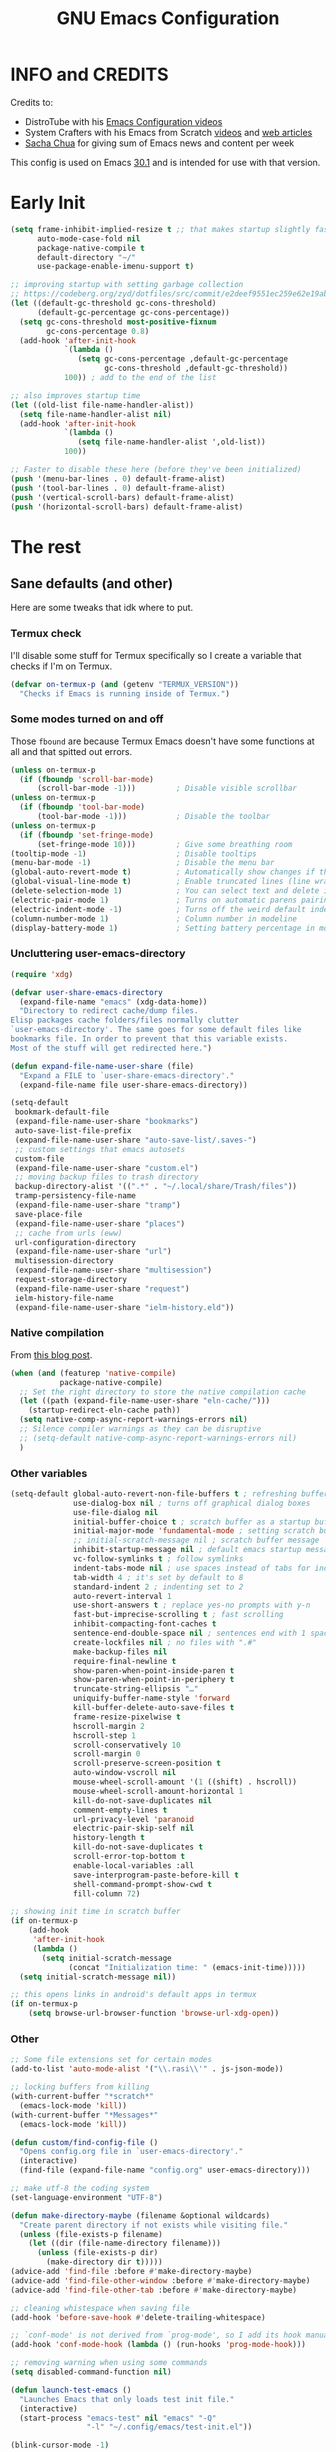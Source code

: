 #+title: GNU Emacs Configuration
#+auto_tangle: t

* Table of Contents :toc:noexport:
- [[#info-and-credits][INFO and CREDITS]]
- [[#early-init][Early Init]]
- [[#the-rest][The rest]]
  - [[#sane-defaults-and-other][Sane defaults (and other)]]
    - [[#termux-check][Termux check]]
    - [[#some-modes-turned-on-and-off][Some modes turned on and off]]
    - [[#uncluttering-user-emacs-directory][Uncluttering user-emacs-directory]]
    - [[#native-compilation][Native compilation]]
    - [[#other-variables][Other variables]]
    - [[#other][Other]]
    - [[#package-management-setup][Package management setup]]
      - [[#normal-packages][Normal packages]]
      - [[#not-normal-packages-vc][Not normal packages (vc)]]
  - [[#keybindings][Keybindings]]
    - [[#modal-editing-meow][Modal editing (Meow)]]
    - [[#flashing][Flashing]]
    - [[#setting-keybindings][Setting keybindings]]
  - [[#built-in-packages][Built-in packages]]
    - [[#abbreviations][Abbreviations]]
    - [[#recentf---file-history][recentf - file history]]
    - [[#remembering-file-place][Remembering file place]]
    - [[#eww][EWW]]
    - [[#line-numbers][Line numbers]]
    - [[#project-management][Project management]]
    - [[#tabs][Tabs]]
    - [[#ibuffer][Ibuffer]]
  - [[#appearance][Appearance]]
    - [[#dashboard-enlight][Dashboard (enlight)]]
    - [[#fonts][Fonts]]
      - [[#setting-fonts][Setting fonts]]
      - [[#enabling-programming-ligatures][Enabling programming ligatures]]
    - [[#highlight-todo][Highlight TODO]]
    - [[#icons-nerd-fonts][Icons (Nerd Fonts)]]
    - [[#modeline][Modeline]]
    - [[#rainbow-delimiters][Rainbow delimiters]]
    - [[#display-color-codes][Display color codes]]
    - [[#theme-ewal][Theme (ewal)]]
  - [[#completion][Completion]]
    - [[#in-buffer-completion][In-buffer completion]]
      - [[#corfu][corfu]]
      - [[#cape][cape]]
      - [[#completion-preview-mode][completion-preview-mode]]
    - [[#minibuffer-completion][Minibuffer completion]]
      - [[#vertico][Vertico]]
      - [[#consult][Consult]]
      - [[#annotations-marginalia][Annotations (marginalia)]]
  - [[#dired][Dired]]
  - [[#docs][Docs]]
    - [[#helpful][Helpful]]
      - [[#meows-describe-key-override][Meow's describe-key override]]
    - [[#which-key][Which-key]]
  - [[#elfeed][Elfeed]]
  - [[#embark][Embark]]
  - [[#magit][Magit]]
  - [[#transient][Transient]]
  - [[#org-mode][Org Mode]]
    - [[#initial-tweaks][Initial tweaks]]
    - [[#following-links-in-a-table][Following links in a table]]
    - [[#dwim-inserting-behaviour][DWIM inserting behaviour]]
    - [[#agenda-settings][Agenda settings]]
    - [[#saving-agenda-files][Saving agenda files]]
    - [[#export-settings][Export settings]]
    - [[#latex-settings][LaTeX settings]]
    - [[#meow-settings][Meow settings]]
    - [[#org-tempo][Org Tempo]]
    - [[#org-appear][Org appear]]
    - [[#org-auto-tangle][Org auto tangle]]
    - [[#org-roam][Org Roam]]
    - [[#toc][TOC]]
  - [[#parenthesis][Parenthesis]]
  - [[#programming][Programming]]
    - [[#compiling][Compiling]]
    - [[#flycheck][Flycheck]]
    - [[#lsp][LSP]]
    - [[#language-support][Language support]]
    - [[#languages][Languages]]
      - [[#shells][Shells]]
      - [[#c][C++]]
      - [[#lisp][Lisp]]
      - [[#elisp][Elisp]]
      - [[#python][Python]]
      - [[#web][Web]]
        - [[#impatient-mode][Impatient mode]]
        - [[#html][HTML]]
        - [[#css][CSS]]
        - [[#js][JS]]
    - [[#tree-sitter][Tree-sitter]]
    - [[#templates][Templates]]
      - [[#startup-templates-auto-insert][Startup templates (auto-insert)]]
      - [[#command-templates][Command templates]]
    - [[#making-file-executable-if-its-a-script][Making file executable if it's a script]]
    - [[#highlighting-fill-column][Highlighting =fill-column=]]
  - [[#shells-and-terminals][Shells and terminals]]
    - [[#shell][Shell]]
    - [[#eshell][Eshell]]
      - [[#eat][EAT]]
    - [[#vterm][Vterm]]
  - [[#sudo-edit][Sudo edit]]
  - [[#translation-reverso][Translation (reverso)]]
  - [[#writeroom][Writeroom]]
  - [[#display-buffer-alist][display-buffer-alist]]
  - [[#pop-up-windows][Pop up windows]]
  - [[#m3u-mode][M3U mode]]
  - [[#local-packages][Local packages]]
  - [[#anilist-activity-lookup][Anilist activity lookup]]

* INFO and CREDITS
Credits to:
- DistroTube with his [[https://youtube.com/playlist?list=PL5--8gKSku15e8lXf7aLICFmAHQVo0KXX][Emacs Configuration videos]]
- System Crafters with his Emacs from Scratch [[https://youtube.com/playlist?list=PLEoMzSkcN8oPH1au7H6B7bBJ4ZO7BXjSZ][videos]] and [[https://systemcrafters.net/emacs-from-scratch/][web articles]]
- [[https://sachachua.com/blog/][Sacha Chua]] for giving sum of Emacs news and content per week

This config is used on Emacs _30.1_ and is intended for use with that version.
* Early Init
#+begin_src emacs-lisp :tangle early-init.el
(setq frame-inhibit-implied-resize t ;; that makes startup slightly faster
      auto-mode-case-fold nil
      package-native-compile t
      default-directory "~/"
      use-package-enable-imenu-support t)

;; improving startup with setting garbage collection
;; https://codeberg.org/zyd/dotfiles/src/commit/e2deef9551ec259e62e19abe3a9b86feb4a5c870/emacs.d/early-init.el
(let ((default-gc-threshold gc-cons-threshold)
      (default-gc-percentage gc-cons-percentage))
  (setq gc-cons-threshold most-positive-fixnum
        gc-cons-percentage 0.8)
  (add-hook 'after-init-hook
            `(lambda ()
               (setq gc-cons-percentage ,default-gc-percentage
                     gc-cons-threshold ,default-gc-threshold))
            100)) ; add to the end of the list

;; also improves startup time
(let ((old-list file-name-handler-alist))
  (setq file-name-handler-alist nil)
  (add-hook 'after-init-hook
            `(lambda ()
               (setq file-name-handler-alist ',old-list))
            100))

;; Faster to disable these here (before they've been initialized)
(push '(menu-bar-lines . 0) default-frame-alist)
(push '(tool-bar-lines . 0) default-frame-alist)
(push '(vertical-scroll-bars) default-frame-alist)
(push '(horizontal-scroll-bars) default-frame-alist)
#+end_src
* The rest
#+PROPERTY: header-args :tangle init.el
** Sane defaults (and other)
Here are some tweaks that idk where to put.
*** Termux check
I'll disable some stuff for Termux specifically so I create a variable that checks if I'm on Termux.
#+begin_src emacs-lisp
(defvar on-termux-p (and (getenv "TERMUX_VERSION"))
  "Checks if Emacs is running inside of Termux.")
#+end_src
*** Some modes turned on and off
Those =fbound= are because Termux Emacs doesn't have some functions at all and that spitted out errors.
#+begin_src emacs-lisp
(unless on-termux-p
  (if (fboundp 'scroll-bar-mode)
      (scroll-bar-mode -1)))         ; Disable visible scrollbar
(unless on-termux-p
  (if (fboundp 'tool-bar-mode)
      (tool-bar-mode -1)))           ; Disable the toolbar
(unless on-termux-p
  (if (fboundp 'set-fringe-mode)
      (set-fringe-mode 10)))         ; Give some breathing room
(tooltip-mode -1)                    ; Disable tooltips
(menu-bar-mode -1)                   ; Disable the menu bar
(global-auto-revert-mode t)          ; Automatically show changes if the file has changed
(global-visual-line-mode t)          ; Enable truncated lines (line wrapping)
(delete-selection-mode 1)            ; You can select text and delete it by typing (in emacs keybindings).
(electric-pair-mode 1)               ; Turns on automatic parens pairing
(electric-indent-mode -1)            ; Turns off the weird default indenting.
(column-number-mode 1)               ; Column number in modeline
(display-battery-mode 1)             ; Setting battery percentage in modeline
#+end_src
*** Uncluttering user-emacs-directory
#+begin_src emacs-lisp
(require 'xdg)

(defvar user-share-emacs-directory
  (expand-file-name "emacs" (xdg-data-home))
  "Directory to redirect cache/dump files.
Elisp packages cache folders/files normally clutter
`user-emacs-directory'. The same goes for some default files like
bookmarks file. In order to prevent that this variable exists.
Most of the stuff will get redirected here.")

(defun expand-file-name-user-share (file)
  "Expand a FILE to `user-share-emacs-directory'."
  (expand-file-name file user-share-emacs-directory))

(setq-default
 bookmark-default-file
 (expand-file-name-user-share "bookmarks")
 auto-save-list-file-prefix
 (expand-file-name-user-share "auto-save-list/.saves-")
 ;; custom settings that emacs autosets
 custom-file
 (expand-file-name-user-share "custom.el")
 ;; moving backup files to trash directory
 backup-directory-alist '((".*" . "~/.local/share/Trash/files"))
 tramp-persistency-file-name
 (expand-file-name-user-share "tramp")
 save-place-file
 (expand-file-name-user-share "places")
 ;; cache from urls (eww)
 url-configuration-directory
 (expand-file-name-user-share "url")
 multisession-directory
 (expand-file-name-user-share "multisession")
 request-storage-directory
 (expand-file-name-user-share "request")
 ielm-history-file-name
 (expand-file-name-user-share "ielm-history.eld"))
#+end_src
*** Native compilation
From [[https://www.rahuljuliato.com/posts/multiple-eln-cache][this blog post]].
#+begin_src emacs-lisp
(when (and (featurep 'native-compile)
           package-native-compile)
  ;; Set the right directory to store the native compilation cache
  (let ((path (expand-file-name-user-share "eln-cache/")))
    (startup-redirect-eln-cache path))
  (setq native-comp-async-report-warnings-errors nil)
  ;; Silence compiler warnings as they can be disruptive
  ;; (setq-default native-comp-async-report-warnings-errors nil)
  )
#+end_src
*** Other variables
#+begin_src emacs-lisp
(setq-default global-auto-revert-non-file-buffers t ; refreshing buffers without file associated with them
              use-dialog-box nil ; turns off graphical dialog boxes
              use-file-dialog nil
              initial-buffer-choice t ; scratch buffer as a startup buffer
              initial-major-mode 'fundamental-mode ; setting scratch buffer major mode
              ;; initial-scratch-message nil ; scratch buffer message
              inhibit-startup-message nil ; default emacs startup message
              vc-follow-symlinks t ; follow symlinks
              indent-tabs-mode nil ; use spaces instead of tabs for indenting
              tab-width 4 ; it's set by default to 8
              standard-indent 2 ; indenting set to 2
              auto-revert-interval 1
              use-short-answers t ; replace yes-no prompts with y-n
              fast-but-imprecise-scrolling t ; fast scrolling
              inhibit-compacting-font-caches t
              sentence-end-double-space nil ; sentences end with 1 space
              create-lockfiles nil ; no files with ".#"
              make-backup-files nil
              require-final-newline t
              show-paren-when-point-inside-paren t
              show-paren-when-point-in-periphery t
              truncate-string-ellipsis "…"
              uniquify-buffer-name-style 'forward
              kill-buffer-delete-auto-save-files t
              frame-resize-pixelwise t
              hscroll-margin 2
              hscroll-step 1
              scroll-conservatively 10
              scroll-margin 0
              scroll-preserve-screen-position t
              auto-window-vscroll nil
              mouse-wheel-scroll-amount '(1 ((shift) . hscroll))
              mouse-wheel-scroll-amount-horizontal 1
              kill-do-not-save-duplicates nil
              comment-empty-lines t
              url-privacy-level 'paranoid
              electric-pair-skip-self nil
              history-length t
              kill-do-not-save-duplicates t
              scroll-error-top-bottom t
              enable-local-variables :all
              save-interprogram-paste-before-kill t
              shell-command-prompt-show-cwd t
              fill-column 72)

;; showing init time in scratch buffer
(if on-termux-p
    (add-hook
     'after-init-hook
     (lambda ()
       (setq initial-scratch-message
             (concat "Initialization time: " (emacs-init-time)))))
  (setq initial-scratch-message nil))

;; this opens links in android's default apps in termux
(if on-termux-p
    (setq browse-url-browser-function 'browse-url-xdg-open))
#+end_src
*** Other
#+begin_src emacs-lisp
;; Some file extensions set for certain modes
(add-to-list 'auto-mode-alist '("\\.rasi\\'" . js-json-mode))

;; locking buffers from killing
(with-current-buffer "*scratch*"
  (emacs-lock-mode 'kill))
(with-current-buffer "*Messages*"
  (emacs-lock-mode 'kill))

(defun custom/find-config-file ()
  "Opens config.org file in `user-emacs-directory'."
  (interactive)
  (find-file (expand-file-name "config.org" user-emacs-directory)))

;; make utf-8 the coding system
(set-language-environment "UTF-8")

(defun make-directory-maybe (filename &optional wildcards)
  "Create parent directory if not exists while visiting file."
  (unless (file-exists-p filename)
    (let ((dir (file-name-directory filename)))
      (unless (file-exists-p dir)
        (make-directory dir t)))))
(advice-add 'find-file :before #'make-directory-maybe)
(advice-add 'find-file-other-window :before #'make-directory-maybe)
(advice-add 'find-file-other-tab :before #'make-directory-maybe)

;; cleaning whistespace when saving file
(add-hook 'before-save-hook #'delete-trailing-whitespace)

;; `conf-mode' is not derived from `prog-mode', so I add its hook manually
(add-hook 'conf-mode-hook (lambda () (run-hooks 'prog-mode-hook)))

;; removing warning when using some commands
(setq disabled-command-function nil)

(defun launch-test-emacs ()
  "Launches Emacs that only loads test init file."
  (interactive)
  (start-process "emacs-test" nil "emacs" "-Q"
                 "-l" "~/.config/emacs/test-init.el"))

(blink-cursor-mode -1)

(keymap-set prog-mode-map "RET" #'newline-and-indent)

(defun execute-extended-command-other-window (prefixarg &optional command-name typed)
  "Execute `execute-extended-command' in a new window."
  (interactive
   (let ((execute-extended-command--last-typed nil))
     (list current-prefix-arg
           (read-extended-command))))
  (switch-to-buffer-other-window (current-buffer))
  (with-suppressed-warnings ((interactive-only execute-extended-command))
    (execute-extended-command prefixarg command-name typed)))

(defun execute-extended-command-other-tab (prefixarg &optional command-name typed)
  "Execute `execute-extended-command' in a new tab."
  (interactive
   (let ((execute-extended-command--last-typed nil))
     (list current-prefix-arg
           (read-extended-command))))
  (display-buffer-in-new-tab (current-buffer) nil)
  (with-suppressed-warnings ((interactive-only execute-extended-command))
    (execute-extended-command prefixarg command-name typed)))

(keymap-global-set "C-x 4 x" #'execute-extended-command-other-window)
(keymap-global-set "C-x t x" #'execute-extended-command-other-tab)

(defun desktop-and-tabs-clear (arg)
  "Clear desktop, close all tabs."
  (interactive "P")
  (if arg
      (emacs-lock-mode 'kill))
  (desktop-clear)
  (let ((inhibit-message t))
    (tab-close-other)
    (if arg
        (setq emacs-lock-mode nil)
      (enlight-open))))

(keymap-global-set "C-x M-k" 'desktop-and-tabs-clear)

(defun indent-dwim ()
  "Indent whole buffer or region."
  (interactive)
  (if (use-region-p)
      (call-interactively 'indent-region)
    (indent-region (point-min) (point-max))))

(keymap-global-set "<remap> <indent-region>" 'indent-dwim)

(with-eval-after-load 'hl-line
  (define-advice face-at-point (:around (orig-fun &rest args))
    "Disable `hl-line-mode' temporarily if it's non-nil."
    (if hl-line-mode
        (progn
          (hl-line-mode -1)
          (prog1 (apply orig-fun args)
            (hl-line-mode 1)))
      (apply orig-fun args))))

(global-visual-wrap-prefix-mode t)
#+end_src
*** Package management setup
**** Normal packages
=use-package= is nice wrapper for installing and configruing packages.
It will lazy-load packages by default.
I have =use-package-always-ensure= because otherwise packages didn't want to download with =use-package-always-defer=.
#+begin_src emacs-lisp
(use-package use-package
  ;; :init (setq use-package-enable-imenu-support t)
  :custom
  (use-package-verbose t)
  (use-package-always-ensure t)
  (use-package-always-defer t)) ; packages by default will be lazy loaded, like they will have defer: t
#+end_src

Default package management using =package.el=
#+begin_src emacs-lisp
(use-package package
  :custom
  (package-user-dir (expand-file-name-user-share "packages/"))
  (package-gnupghome-dir (expand-file-name-user-share "gpg"))
  (package-archives '(("melpa" . "https://melpa.org/packages/")
                      ("elpa" . "https://elpa.gnu.org/packages/")
                      ("nongnu-elpa" . "https://elpa.nongnu.org/nongnu/")
                      ("jcs-elpa" . "https://jcs-emacs.github.io/jcs-elpa/packages/")))
  (package-async t)
  :init
  (package-initialize)
  (unless package-archive-contents
    (package-refresh-contents))
  )
#+end_src
**** Not normal packages (vc) :ARCHIVE:
=package-vc-install= can install pacakges directly from their source.
That is great for packages not available in elpas.
[[https://github.com/slotThe/vc-use-package][vc-use-package]] integrates it into =use-package=.
#+begin_src emacs-lisp
(unless (package-installed-p 'vc-use-package)
  (package-vc-install "https://github.com/slotThe/vc-use-package"))
(require 'vc-use-package)
#+end_src
** Keybindings
*** Modal editing (Meow)
#+begin_src emacs-lisp
(use-package meow
  :demand
  :custom
  (meow-use-clipboard t)
  (meow-expand-hint-remove-delay 0) ;; when set to 0, it disables numbers popup
  :config
  (defun meow-setup ()
    (setq meow-cheatsheet-layout meow-cheatsheet-layout-qwerty)
    (meow-motion-overwrite-define-key
     '("j" . meow-next)
     '("k" . meow-prev)
     '("<escape>" . ignore)
     '("{" . tab-previous)
     '("}" . tab-next))

    (meow-leader-define-key
     ;; Use SPC (0-9) for digit arguments.
     '("1" . meow-digit-argument)
     '("2" . meow-digit-argument)
     '("3" . meow-digit-argument)
     '("4" . meow-digit-argument)
     '("5" . meow-digit-argument)
     '("6" . meow-digit-argument)
     '("7" . meow-digit-argument)
     '("8" . meow-digit-argument)
     '("9" . meow-digit-argument)
     '("0" . meow-digit-argument)
     '("/" . meow-keypad-describe-key)
     '("?" . meow-cheatsheet))

    (meow-normal-define-key
     '("0" . meow-expand-0)
     '("9" . meow-expand-9)
     '("8" . meow-expand-8)
     '("7" . meow-expand-7)
     '("6" . meow-expand-6)
     '("5" . meow-expand-5)
     '("4" . meow-expand-4)
     '("3" . meow-expand-3)
     '("2" . meow-expand-2)
     '("1" . meow-expand-1)
     '("-" . negative-argument)
     '(";" . meow-reverse)
     '("," . meow-inner-of-thing)
     '("." . meow-bounds-of-thing)
     '("[" . meow-beginning-of-thing)
     '("]" . meow-end-of-thing)
     '("{" . tab-previous)
     '("}" . tab-next)
     '("a" . meow-append)
     '("A" . meow-open-below)
     '("b" . meow-back-word)
     '("B" . meow-back-symbol)
     '("c" . meow-change)
     '("d" . meow-delete)
     '("D" . meow-backward-delete)
     '("e" . meow-next-word)
     '("E" . meow-next-symbol)
     '("f" . meow-find)
     '("g" . meow-cancel-selection)
     '("G" . meow-grab)
     '("h" . meow-left)
     '("H" . meow-left-expand)
     '("i" . meow-insert)
     '("I" . meow-open-above)
     '("j" . meow-next)
     '("J" . meow-next-expand)
     '("k" . meow-prev)
     '("K" . meow-prev-expand)
     '("l" . meow-right)
     '("L" . meow-right-expand)
     '("m" . meow-join)
     '("n" . meow-search)
     '("o" . meow-block)
     '("O" . meow-to-block)
     '("p" . meow-yank)
     '("q" . meow-quit)
     '("Q" . meow-goto-line)
     '("r" . meow-replace)
     '("R" . meow-swap-grab)
     '("s" . meow-kill)
     '("t" . meow-till)
     '("u" . meow-undo)
     '("U" . meow-undo-in-selection)
     '("v" . meow-visit)
     '("w" . meow-mark-word)
     '("W" . meow-mark-symbol)
     '("x" . meow-line)
     '("X" . meow-goto-line)
     '("y" . meow-save)
     '("Y" . meow-sync-grab)
     '("z" . meow-pop-selection)
     '("'" . repeat)
     '("<escape>" . ignore))

    (meow-define-keys 'insert
      '("C-." . meow-keypad))
    (add-to-list 'meow-mode-state-list '(helpful-mode . normal)))

  (meow-setup)
  (meow-global-mode 1))
#+end_src

When I press =y= with no region, it will copy the end of visual line.
#+begin_src emacs-lisp
(use-package meow
  :config
  (defun kill-ring-save-visual-line ()
    "Save the region from point to the end of visual line."
    (interactive)
    (let ((end-point (save-excursion
                       (end-of-visual-line)
                       (point))))
      (save-excursion
        (kill-ring-save (point) end-point))))
  (add-to-list 'meow-selection-command-fallback
               '(meow-save . kill-ring-save-visual-line)))
#+end_src
*** Flashing
When doing big movements, I will get a flash at the current line.
#+begin_src emacs-lisp
(use-package pulse
  :config
  (defun custom/pulse-line (&rest _)
    "Pulse the current line."
    (pulse-momentary-highlight-one-line (point)))

  (dolist (command '(meow-beginning-of-thing
                     meow-end-of-thing
                     windmove-up
                     windmove-down
                     windmove-left
                     windmove-right
                     other-window
                     scroll-up-command
                     scroll-down-command
                     tab-select
                     tab-next
                     tab-previous))
    (advice-add command :after #'custom/pulse-line)))
#+end_src
*** Setting keybindings
#+begin_src emacs-lisp
;; Make ESC quit prompts immediately
(keymap-global-set "<escape>" 'keyboard-escape-quit)
(keymap-global-set "C-c f c" 'custom/find-config-file)
(keymap-global-set "C-c f ." 'find-file-at-point)
(keymap-global-set "C-x K" 'kill-current-buffer)
;; I don't like default window management keybindings so I set my own
;; They are inspired by Doom Emacs keybindings
(keymap-global-set "C-c w j" 'windmove-down)
(keymap-global-set "C-c w h" 'windmove-left)
(keymap-global-set "C-c w k" 'windmove-up)
(keymap-global-set "C-c w l" 'windmove-right)
(keymap-global-set "C-c w v" 'split-window-right)
(keymap-global-set "C-c w s" 'split-window-below)
(keymap-global-set "C-c w c" 'delete-window)
(keymap-global-set "C-c w w" 'other-window)
(keymap-global-set "C-c w q l" 'windmove-delete-right)
(keymap-global-set "C-c w q h" 'windmove-delete-left)
(keymap-global-set "C-c w q j" 'windmove-delete-down)
(keymap-global-set "C-c w q k" 'windmove-delete-up)
(keymap-global-set "M-/" 'hippie-expand)
;; resizing buffer
(keymap-global-set "C-=" 'text-scale-increase)
(keymap-global-set "C-+" 'text-scale-increase)
(keymap-global-set "C--" 'text-scale-decrease)
(keymap-global-set "C-x 4 k" 'other-window-prefix)
(keymap-global-set "C-x B" 'scratch-buffer)
(global-set-key (kbd "<C-wheel-up>") 'text-scale-increase)
(global-set-key (kbd "<C-wheel-down>") 'text-scale-decrease)
#+end_src
** Built-in packages
*** Abbreviations
Built-in =abbrev-mode= allows for abbreviations.
#+begin_src emacs-lisp
(use-package abbrev
  :ensure nil
  :hook (text-mode . abbrev-mode) ;; `text-mode' is a parent of `org-mode'
  :bind ("C-x \"" . unexpand-abbrev)
  :config
  (if on-termux-p
      (setq abbrev-file-name
            "~/storage/shared/Sync/backup/abbrev_defs.el")
    (setq abbrev-file-name "~/Sync/backup/abbrev_defs.el")))
#+end_src

I have /btw/ set for /by the way/.
The cool thing is when you type /Btw/ you get /By the way/ with capital /B/ at the beginning.
*** recentf - file history
=recentf= is built-in package for remembering file visit history.
#+begin_src emacs-lisp
(use-package recentf
  :hook ((after-init . recentf-mode)
         (kill-emacs . #'recentf-save-list))
  :bind (("C-c f r" . recentf-open))
  :custom
  (recentf-save-file (expand-file-name-user-share "recentf")) ; location of the file
  (recentf-max-saved-items nil)) ; infinite amount of entries in recentf file
#+end_src
*** Remembering file place
#+begin_src emacs-lisp
(use-package saveplace
  :hook (after-init . save-place-mode))
#+end_src
*** EWW
#+begin_src emacs-lisp
(use-package eww
  :custom (eww-auto-rename-buffer 'title))
#+end_src
*** Line numbers
#+begin_src emacs-lisp
(use-package display-line-numbers
  :hook (prog-mode . display-line-numbers-mode)
  :custom (display-line-numbers-type 'relative))
#+end_src
*** Project management
I'm using built-in =project= package.
#+begin_src emacs-lisp
(use-package project
  :custom
  (project-list-file
   (expand-file-name-user-share "projects"))
  (project-switch-use-entire-map t))
#+end_src
*** Tabs
=tab-bar= is built-in package that emulates web browser tab behaviour.
At first I wanted to use [[https://github.com/nex3/perspective-el][perspective]] to have workspaces, but it didn't work so I opted for this.
#+begin_src emacs-lisp
(use-package tab-bar
  :init
  (tab-bar-mode 1)
  ;; (advice-add #'tab-new
  ;;             :after
  ;;             (lambda (&rest _) (when (yes-or-no-p "Rename tab? ")
  ;;                                 (call-interactively #'tab-rename))))
  :custom-face
  (tab-bar-tab ((nil (:inherit 'highlight :background unspecified :foreground unspecified))))
  :bind ("C-x t k" . other-tab-prefix)
  :custom
  (tab-bar-show 1)                     ;; hide bar if <= 1 tabs open
  (tab-bar-close-button-show nil)      ;; hide tab close / X button
  (tab-bar-new-button-show nil)        ;; hide tab new / + button
  (tab-bar-tab-hints t)                ;; show tab numbers
  (tab-bar-auto-width-max nil))
#+end_src
*** Ibuffer
#+begin_src emacs-lisp
(use-package ibuffer
  :bind ("C-x C-b" . ibuffer)
  :custom (ibuffer-default-sorting-mode 'filename/process))
#+end_src
** Appearance
*** Dashboard (enlight)
I'm using [[https://github.com/ichernyshovvv/enlight][enlight]] as it allows for a very minimal dashboard.
#+begin_src emacs-lisp
(use-package enlight
  :hook (enlight-mode . (lambda () (with-current-buffer "*enlight*"
                                     (emacs-lock-mode 'kill))))
  :custom
  (initial-buffer-choice #'enlight)
  (tab-bar-new-tab-choice #'enlight) ;; buffer to show in new tabs
  (enlight-content
   (concat
    (propertize "Welcome to the Church of Emacs" 'face 'success)
    "\n"
    (concat "Startup time: " (emacs-init-time))
    "\n"
    (enlight-menu
     '(("Org Mode"
        ("Org-Agenda (current day)" (org-agenda nil "a") "a")
        ("Org-Agenda (all ideas)" (org-todo-list "IDEA") "i")
        ("Org-Roam notes" org-roam-node-find "n")
        ("Org-Roam today daily" org-roam-dailies-goto-today "d"))
       ("Other"
        ("Projects" project-switch-project "p"))
       ("Things to remember"
        ("Instead of holding h/l, use letter finding keybindings")
        ("Use C-. in insert mode to access meow-keypad")
        ("Use C-x ( and C-x ) in meow beacon state")
        ("Use C-c M-o in comint to clear the buffer")
        ("Use F in dired to get file size")))))))
#+end_src
*** Fonts
**** Setting fonts
It's tangled to =early-init.el=, because it improves startup time a bit.
#+begin_src emacs-lisp :tangle early-init.el
(set-face-attribute 'default nil
                    :font "JetBrainsMono NFM"
                    :height 90
                    :weight 'medium)
(set-face-attribute 'variable-pitch nil
                    :family "Ubuntu Nerd Font"
                    :weight 'medium)
(set-face-attribute 'fixed-pitch nil
                    :family "JetBrainsMono NFM Mono")
(set-face-attribute 'fixed-pitch-serif nil
                    :inherit 'fixed-pitch
                    :slant 'italic)

;; Makes commented text and keywords italics.
;; This is working in emacsclient but not emacs.
;; Your font must have an italic face available.
(custom-set-faces '(font-lock-comment-face ((nil (:slant italic)))))
#+end_src
**** Enabling programming ligatures
Some fonts like [[https://github.com/tonsky/FiraCode/][Fira Code]] have so called /programming ligatures/ that are essentailly nice symbols for combinations of symbols.
[[https://github.com/mickeynp/ligature.el][ligature.el]] allows us in Emacs to use them.
#+begin_src emacs-lisp
(use-package ligature
  :unless on-termux-p
  :hook (prog-mode . ligature-mode)
  :config
  (ligature-set-ligatures 't '("www"))
  ;; Enable ligatures in programming modes
  (ligature-set-ligatures
   'prog-mode
   '("--" "---" "==" "===" "!="
     "!==" "=!=" "=:=" "=/=" "<=" ">=" "&&" "&&&" "&=" "++" "+++" "***"
     ";;" "!!" "??" "???" "?:" "?." "?=" "<:" ":<" ":>" ">:" "<:<" "<>"
     "<<<" ">>>" "<<" ">>" "||" "-|" "_|_" "|-" "||-" "|=" "||=" "##"
     "###" "####" "#{" "#[" "]#" "#(" "#?" "#_" "#_(" "#:" "#!" "#=" "^="
     "<$>" "<$" "$>" "<+>" "<+" "+>" "<*>" "<*" "*>" "</" "</>" "/>"
     "<!--" "<#--" "-->" "->" "->>" "<<-" "<-" "<=<" "=<<" "<<=" "<=="
     "<=>" "<==>" "==>" "=>" "=>>" ">=>" ">>=" ">>-" ">-" "-<" "-<<"
     ">->" "<-<" "<-|" "<=|" "|=>" "|->" "<->" "<~~" "<~" "<~>" "~~"
     "~~>" "~>" "~-" "-~" "~@" "[||]" "|]" "[|" "|}" "{|" "[<" ">]" "|>"
     "<|" "||>" "<||" "|||>" "<|||" "<|>" "..." ".." ".=" "..<" ".?" "::"
     ":::" ":=" "::=" ":?" ":?>" "//" "///" "/*" "*/" "/=" "//=" "/=="
     "@_" "__" "???" "<:<" ";;;")))
#+end_src
*** Highlight TODO
Adding highlights to TODO and related words.
#+begin_src emacs-lisp
(use-package hl-todo
  :hook ((org-mode prog-mode) . hl-todo-mode)
  :custom
  (hl-todo-highlight-punctuation ":")
  (hl-todo-keyword-faces
   `(("TODO"       warning bold)
     ("FIXME"      error bold)
     ("HACK"       font-lock-constant-face bold)
     ("REVIEW"     font-lock-keyword-face bold)
     ("NOTE"       success bold)
     ("DEPRECATED" font-lock-doc-face bold))))
#+end_src
*** Icons ([[https://www.nerdfonts.com/][Nerd Fonts]])
#+begin_src emacs-lisp
(use-package nerd-icons
  :config
  (add-to-list 'nerd-icons-mode-icon-alist
               '(lisp-data-mode nerd-icons-sucicon
                                "nf-custom-scheme"
                                :face nerd-icons-orange))
  (add-to-list 'nerd-icons-mode-icon-alist
               '(conf-space-mode nerd-icons-codicon "nf-cod-settings"
                                 :face nerd-icons-lyellow))

  (add-to-list 'nerd-icons-extension-icon-alist
               '("rasi" nerd-icons-codicon "nf-cod-settings"
                 :face nerd-icons-dorange))
  (add-to-list 'nerd-icons-extension-icon-alist
               '("cfg" nerd-icons-codicon "nf-cod-settings"
                 :face nerd-icons-dorange))
  (add-to-list 'nerd-icons-extension-icon-alist
               '("qml" nerd-icons-devicon "nf-dev-qt"
                 :face nerd-icons-yellow))
  (add-to-list 'nerd-icons-extension-icon-alist
               '("asc" nerd-icons-octicon "nf-oct-key"
                 :face nerd-icons-lblue))
  ;; (add-to-list 'nerd-icons-regexp-icon-alist
  ;;              '(".*" nerd-icons-octicon "nf-oct-file_binary"
  ;;                :face nerd-icons-dsilver) t)
  (add-to-list 'nerd-icons-regexp-icon-alist
               '("config$" nerd-icons-codicon "nf-cod-settings"
                 :face nerd-icons-dorange))
  (add-to-list 'nerd-icons-regexp-icon-alist
               '("rc$" nerd-icons-codicon "nf-cod-settings"
                 :face nerd-icons-dorange)))

(use-package nerd-icons-dired
  :hook (dired-mode . nerd-icons-dired-mode)
  :config
  (advice-add #'wdired-change-to-wdired-mode :before
              (lambda ()
                (if nerd-icons-dired-mode
                    (nerd-icons-dired-mode -1))))
  (dolist (func '(wdired-finish-edit
                  wdired-exit
                  wdired-abort-changes))
    (advice-add func :after
                (lambda ()
                  (unless nerd-icons-dired-mode
                    (nerd-icons-dired-mode 1))))))

(use-package nerd-icons-ibuffer
  :hook (ibuffer-mode . nerd-icons-ibuffer-mode))

(use-package nerd-icons-completion
  :hook (marginalia-mode . #'nerd-icons-completion-marginalia-setup))
#+end_src
*** Modeline
[[https://github.com/seagle0128/doom-modeline][doom-modeline]] is a bar at the bottom of the screen
#+begin_src emacs-lisp
(use-package doom-modeline
  :hook (after-init . doom-modeline-mode)
  :custom
  (doom-modeline-battery t)
  (doom-modeline-buffer-encoding 'nondefault))
#+end_src
*** Rainbow delimiters
Adding [[https://github.com/Fanael/rainbow-delimiters][coloring to parentheses]].
#+begin_src emacs-lisp
(use-package rainbow-delimiters
  :hook (prog-mode . rainbow-delimiters-mode)
  :custom (rainbow-delimiters-max-face-count 5))
#+end_src
*** Display color codes
[[https://github.com/DevelopmentCool2449/colorful-mode][colorful-mode]] displays the actual color as a background for any hex color value (ex. #ffffff).
#+begin_src emacs-lisp
(use-package colorful-mode
  :hook (after-init . global-colorful-mode)
  :custom (global-colorful-modes
           '(prog-mode conf-mode help-mode (not special-mode)))
  ;; the default box around the colors causes line to be slightly
  ;; misaligned
  :custom-face (colorful-base ((nil (:box nil)))))
#+end_src
*** Theme (ewal)
I use [[https://github.com/dylanaraps/pywal][pywal]] for my theming so I use [[https://github.com/cyruseuros/ewal][this]] as my theme.
#+begin_src emacs-lisp
(use-package doom-themes
  ;; :demand
  :custom
  (doom-themes-enable-bold t)   ; if nil, bold is universally disabled
  (doom-themes-enable-italic t) ; if nil, italics is universally disabled
  :config
  ;; Enable flashing modeline on errors
  (doom-themes-visual-bell-config)
  ;; Corrects (and improves) org-mode's native fontification.
  (doom-themes-org-config))

(if on-termux-p
    (load-theme 'doom-dracula t) ;; if on termux, use some doom theme
  (progn
    (use-package ewal-doom-themes
      :demand
      :config
      (defun ewal-dark-background-p ()
        "Return non-nil if background color is dark."
        (color-dark-p (mapcar (lambda (x)
                                (/ x 255.0))
                              (color-hex-to-rgb
                               (ewal-load-color 'background)))))

      (defun ewal-setup (theme)
        "Set some faces if THEME is ewal theme."
        (when (eq theme 'ewal-doom-one)
          (let ((color (ewal--get-base-color 'green)))
            (set-face-attribute 'line-number nil
                                :foreground color
                                :inherit 'default)
            (eval
             `(with-eval-after-load 'org
                (set-face-attribute 'org-scheduled-today nil
                                    :foreground ,color)))
            (eval `(with-eval-after-load 'completion-preview
                     (set-face-attribute 'completion-preview-exact nil
                                         :underline ,color))))
          (with-eval-after-load 'hl-line
            (if (ewal-dark-background-p)
                (set-face-attribute 'hl-line nil :background "gray5")
              (set-face-attribute 'hl-line nil :background 'unspecified
                                  :inherit 'highlight)))

          (with-eval-after-load 'eww
            (set-face-attribute
             'eww-form-text nil :box
             `(:line-width 1 :color ,(ewal-get-color 'foreground))))))

      (add-hook 'enable-theme-functions 'ewal-setup)

      (defun color-hex-to-rgb (hex)
        "Return list of red, green and blue colors for the hex color
string specified by HEX."
        (list (string-to-number (substring hex 1 3) 16)
              (string-to-number (substring hex 3 5) 16)
              (string-to-number (substring hex 5 7) 16)))

      (if (ewal-dark-background-p)
          (load-theme 'ewal-doom-one t)
        (progn
          (setq ewal-doom-one-brighter-comments t
                ewal-doom-one-comment-bg nil
                ewal-dark-palette-p nil)
          (load-theme 'ewal-doom-one t))))))
#+end_src

With Emacs 29, true transparency has been added.
#+begin_src emacs-lisp
(add-to-list 'default-frame-alist '(alpha-background . 95))
#+end_src
** Completion
*** In-buffer completion
**** corfu
[[https://github.com/minad/corfu][corfu]] is minimal completion provider aligning with Emacs built-in tools.
#+begin_src emacs-lisp
(use-package corfu
  :init (global-corfu-mode t)
  :hook (;; (meow-insert-exit . custom/corfu-cleanup)
         ;; ((prog-mode ielm-mode) . corfu-mode)
         (corfu-mode . corfu-popupinfo-mode)
         ((prog-mode ielm-mode) . (lambda () (setq-local corfu-auto t))))
  :custom-face
  (corfu-current ((nil (:inherit 'highlight
                                 :background unspecified
                                 :foreground unspecified))))
  :custom
  ;; (corfu-auto t)
  (corfu-auto-prefix 1)
  (corfu-popupinfo-delay nil)
  (corfu-quit-no-match t)
  (global-corfu-minibuffer nil)
  (tab-always-indent 'complete)
  ;; :preface
  ;; it doesn't exit when using meow, the fix was inspired by
  ;; https://gitlab.com/daniel.arnqvist/emacs-config/-/blob/master/init.el?ref_type=heads#L147
  ;; (defun custom/corfu-cleanup ()
  ;;   "Close corfu popup if it is active."
  ;;   (if (boundp 'corfu-mode)
  ;;       (if corfu-mode (corfu-quit))))
  :bind (:map corfu-map
              ("C-j" . corfu-next)
              ("C-k" . corfu-previous)
              ("C-l" . corfu-insert)
              ("<escape>" . corfu-quit))
  :config
  ;; (add-to-list 'meow-mode-state-list '(corfu-mode . insert))
  )

(use-package nerd-icons-corfu
  :hook (corfu-mode . nerd-icons-corfu-setup)
  :preface
  (defun nerd-icons-corfu-setup ()
    (add-to-list 'corfu-margin-formatters #'nerd-icons-corfu-formatter))
  )
#+end_src
**** cape
#+begin_src emacs-lisp
(use-package cape
  :init
  ;; The order of the functions matters, the
  ;; first function returning a result wins.  Note that the list of buffer-local
  ;; completion functions takes precedence over the global list.
  (add-hook 'completion-at-point-functions #'cape-dabbrev)
  (add-hook 'completion-at-point-functions #'cape-file)
  (add-hook 'completion-at-point-functions #'cape-elisp-block)
  ;; (add-hook 'completion-at-point-functions #'cape-history)
)
#+end_src
**** completion-preview-mode
#+begin_src emacs-lisp
(use-package completion-preview
  :hook (after-init . global-completion-preview-mode)
  :bind (:map completion-preview-active-mode-map
              ("<tab>" . completion-preview-insert))
  :config
  (add-to-list 'global-completion-preview-modes
               '(not prog-mode conf-mode)))
#+end_src
*** Minibuffer completion
The completion that you get when doing =M-x= for example that lists candidates to choose from.
**** Vertico
I switched from [[https://github.com/abo-abo/swiper#ivy][Ivy]] to [[https://github.com/minad/vertico][Vertico]] because it's simpler.
I don't need it loading immediately so I defer it by a second.
#+begin_src emacs-lisp
(use-package vertico
  :hook (after-init . vertico-mode)
  :bind (:map vertico-map
              ("C-j" . vertico-next)
              ("C-k" . vertico-previous)
              ("C-l" . vertico-exit))
  :custom
  (enable-recursive-minibuffers t)
  ;; `recentf-open' will not have sorted entries
  (vertico-multiform-commands
   '((recentf-open (vertico-sort-function . nil))))
  :config
  (vertico-mode)
  (vertico-mouse-mode t)
  (vertico-multiform-mode)
  )
#+end_src

=vertico-directory= extension makes file navigation easier
#+begin_src emacs-lisp
(use-package vertico-directory
  :after vertico
  :ensure nil
  ;; More convenient directory navigation commands
  :bind (:map vertico-map
              ("RET" . vertico-directory-enter)
              ("C-l" . vertico-directory-enter)
              ("DEL" . vertico-directory-delete-char)
              ("M-DEL" . vertico-directory-delete-word))
  ;; Tidy shadowed file names
  :hook (rfn-eshadow-update-overlay . vertico-directory-tidy))
#+end_src

[[https://github.com/oantolin/orderless][Orderless]] is used for using different completion style across whole Emacs.
#+begin_src emacs-lisp
(use-package orderless
  :after vertico
  :init
  ;; Configure a custom style dispatcher (see the Consult wiki)
  ;; (setq orderless-style-dispatchers '(+orderless-consult-dispatch orderless-affix-dispatch)
  ;;       orderless-component-separator #'orderless-escapable-split-on-space)
  (setq completion-styles '(orderless basic)
        completion-category-defaults nil
        completion-category-overrides '((file (styles partial-completion)))))
#+end_src

Built-in =savehist-mode= saves minibuffer history
#+begin_src emacs-lisp
(use-package savehist
  :init (savehist-mode t)
  :custom
  (savehist-file (expand-file-name-user-share "history"))
  (savehist-additional-variables '(comint-input-ring)))
#+end_src
**** Consult
[[https://github.com/minad/consult][Consult]] has lots of useful commands with minibuffer completion.
#+begin_src emacs-lisp
(use-package consult
  :init
  ;; Use `consult-completion-in-region' if Vertico is enabled.
  ;; Otherwise use the default `completion--in-region' function.
  (setq-default completion-in-region-function
                (lambda (&rest args)
                  (apply (if vertico-mode
                             #'consult-completion-in-region
                           #'completion--in-region)
                         args)))
  :bind
  ;; ([remap project-find-file] . consult-project-buffer)
  (([remap goto-line] . consult-goto-line)
   ([remap imenu] . consult-imenu)
   ([remap switch-to-buffer] . consult-buffer)
   ([remap project-find-file] . consult-project-buffer)
   ([remap switch-to-buffer-other-window] . consult-buffer-other-window)
   ([remap switch-to-buffer-other-frame] . consult-buffer-other-frame)
   ([remap switch-to-buffer-other-tab] . consult-buffer-other-tab)
   ("M-P" . consult-history)
   ([remap comint-history-isearch-backward-regexp] . consult-history)
   ([remap previous-matching-history-element] . consult-history)
   ([remap eshell-previous-matching-input] . consult-history))
  :custom
  (consult-async-min-input 0)
  :config
  ;; no live preview as loading org mode takes few seconds
  (consult-customize consult-buffer consult-project-buffer
                     consult-buffer-other-tab consult-buffer-other-window
                     consult-buffer-other-frame
                     :preview-key nil)
  ;; adding project source
  ;; (push 'consult--source-project-recent-file consult-buffer-sources)
  (push 'consult--source-project-buffer consult-buffer-sources)
  (meow-normal-define-key '("P" . consult-yank-from-kill-ring))
  (setq consult--source-project-root
         `( :name     "Project Root"
            :narrow   ?r
            :category file
            :face     consult-file
            :history  file-name-history
            :action   ,(lambda (root)
                         (let ((default-directory root))
                           (project-find-file)))
            :items    ,#'consult--project-known-roots)))
#+end_src
**** Annotations (marginalia)
[[https://github.com/minad/marginalia][Marginalia]] shows candidatate's annotations
#+begin_src emacs-lisp
(use-package marginalia
  :after vertico
  :bind (:map minibuffer-local-map
              ("M-A" . marginalia-cycle))
  :init (marginalia-mode))
#+end_src
** Dired
Dired is bult-in file manager for Emacs. It uses =ls= for displaying directories.
#+begin_src emacs-lisp
(use-package dired
  :ensure nil
  :hook (dired-mode . dired-hide-details-mode)
  :bind (:map dired-mode-map
              ("b" . dired-up-directory)
              ("F" . dired-do-du))
  :custom
  (insert-directory-program "ls")
  (dired-listing-switches "-lvXAh --group-directories-first")
  (dired-switches-in-mode-line 0)
  (dired-kill-when-opening-new-dired-buffer t)
  (image-dired-dir (expand-file-name-user-share "image-dired"))
  (dired-auto-revert-buffer t)
  (dired-hide-details-hide-symlink-targets nil)
  (dired-recursive-copies 'always)
  (dired-recursive-deletes 'always)
  (dired-vc-rename-file t)
  (dired-guess-shell-alist-user
   '(("\\..*$" "xdg-open")))
  (dired-dwim-target t)
  :config
  (defun dired-do-du (files)
    "Return file size of marked files using du."
    (interactive (list (dired-get-marked-files t)))
    (if (length> files 1)
        (shell-command (format "du -c -h -s -L %s"
                               (mapconcat
                                #'shell-quote-argument files " ")))
      (shell-command (format "du -h -s -L %s"
                             (shell-quote-argument (car files)))))))

(use-package diredfl
  :after dired
  :hook (dired-mode . diredfl-mode)
  :config
  (set-face-attribute 'diredfl-dir-name nil :bold t)
  (add-to-list 'diredfl-compressed-extensions ".chd"))
#+end_src
** Docs
*** Helpful
[[https://github.com/Wilfred/helpful][This]] makes Emacs documentation look pretty.
#+begin_src emacs-lisp
(use-package helpful
  :bind
  ([remap describe-function] . helpful-callable)
  ([remap describe-command] . helpful-command)
  ([remap describe-symbol] . helpful-symbol)
  ([remap describe-variable] . helpful-variable)
  ([remap describe-key] . helpful-key) ; it doesn't work with meow
  ("C-h C-." . helpful-at-point-better)
  ("C-h '" . describe-face)
  :custom (helpful-max-buffers nil)
  :config
  (defun helpful-at-point-better ()
    "Improved version of `helpful-at-point'.
Handles symbols that start or end with a single quote (') correctly."
    (interactive)
    (if-let ((sym (thing-at-point 'symbol t)))
        (let ((sym (cond
                    ((char-equal ?' (aref sym 0)) ; Starts with '
                     (substring sym 1)) ; Remove leading '
                    ((char-equal ?' (aref sym (1- (length sym)))) ; Ends with '
                     (substring sym 0 -1)) ; Remove trailing '
                    ;; is in org mode and is surrounded by =
                    ((and (or (eq major-mode 'org-mode)
                              (eq major-mode 'org-agenda-mode))
                          (and (char-equal ?= (aref sym 0))
                               (char-equal ?= (aref sym (1- (length sym))))))
                     (substring sym 1 -1))
                    (t sym)))) ; No changes needed
          (helpful-symbol (intern sym)))
      (message "No symbol found at point!"))))
#+end_src
**** Meow's describe-key override
Meow sometimes uses =desribe-key= even with =C-h k= remapped to =helpful-key=.
I override it.
#+begin_src emacs-lisp
(use-package helpful
  :init
  (advice-add #'describe-key :override #'meow-helpful-key)
  (defun meow-helpful-key (&rest args)
    (funcall #'helpful-key (cdaar args))))
#+end_src
*** Which-key
[[https://github.com/justbur/emacs-which-key][It]] shows you available keybindings, the default ones and the ones you create.
It takes few seconds to load and that's why I defer it by 5 seconds.
#+begin_src emacs-lisp
(use-package which-key
  :unless on-termux-p
  :defer 5
  :custom
  (which-key-side-window-location 'bottom)
  (which-key-sort-order #'which-key-key-order-alpha)
  (which-key-sort-uppercase-first nil)
  (which-key-add-column-padding 1)
  (which-key-max-display-columns nil)
  (which-key-min-display-lines 6)
  (which-key-max-description-length nil)
  (which-key-allow-imprecise-window-fit nil)
  (which-key-separator "  ")
  (which-key-idle-delay 0.5)
  :config
  (which-key-mode 1))
#+end_src
** Elfeed
[[https://github.com/skeeto/elfeed][Elfeed]] is a RSS feed reader.
#+begin_src emacs-lisp
(use-package elfeed
  :unless on-termux-p
  :hook (elfeed-mode . hl-line-mode)
  :custom
  ;; cache? directory
  (elfeed-db-directory
   (expand-file-name-user-share "elfeed"))
  (elfeed-feeds '("https://sachachua.com/blog/feed/"
                  "https://planet.emacslife.com/atom.xml"))
  (elfeed-search-filter "@6-months-ago")
  :bind (:map elfeed-search-mode-map
              ("f" . elfeed-search-show-entry)))
#+end_src
** Embark
#+begin_src emacs-lisp
(use-package embark
  :bind (("C-." . embark-act)
         ("C-;" . embark-dwim))
  :config
  ;; (add-to-list 'embark-default-action-overrides '(execute-extended-command . helpful-function))
  (with-eval-after-load 'meow
    (meow-define-keys 'keypad
      '("C-." . embark-act))))

(use-package embark-consult)
#+end_src
** Magit
[[https://magit.vc/][Magit]] is a git client.
#+begin_src emacs-lisp
(use-package magit
  :custom
  (magit-display-buffer-function
   'magit-display-buffer-fullframe-status-topleft-v1)
  (magit-bury-buffer-function 'magit-restore-window-configuration)
  (magit-repository-directories '(("~/.dotfiles" . 0)
                                  ("~/dev" . 1)))
  (magit-format-file-function #'magit-format-file-nerd-icons))
#+end_src
** Transient
It creates nice keyboard driven menus. It's what Magit uses.
#+begin_src emacs-lisp
(use-package transient
  :custom
  (transient-show-during-minibuffer-read t)
  (transient-history-file
   (expand-file-name-user-share "transient/history.el"))
  (transient-levels-file
   (expand-file-name-user-share "transient/levels.el"))
  (transient-values-file
   (expand-file-name-user-share "transient/values.el"))
  :bind ("C-c w r" . window-resize-transient)
  :config
  (transient-define-prefix window-resize-transient ()
    "Transient for resizing windows."
    [["Change window"
      ("o" "Change window" other-window :transient t)]
     ["Expand"
      ("v" "Vertically" enlarge-window :transient t)
      ("h" "Horizontally" enlarge-window-horizontally :transient t)]
     ["Shrink"
      ("C-v" "Vertically" shrink-window :transient t)
      ("C-h" "Horizontally" shrink-window-horizontally :transient t)]
     ["Quit"
      ("q" "Quit" transient-quit-one)]]))
#+end_src
** Org Mode
[[https://orgmode.org/][Org Mode]] is one of the killer features of Emacs.
It's very big markup language like Markdown.
Here I'm improving it as much as I can.
*** Initial tweaks
#+begin_src emacs-lisp
(use-package org
  :ensure nil
  :bind
  ("C-c n c" . org-capture)
  (:map org-mode-map
        ("C-x n t" . org-toggle-narrow-to-subtree)
        ("C-x n r" . custom/org-reverso-grammar-subtree)
        ([remap imenu] . consult-org-heading))
  :custom-face
  ;; setting size of headers
  (org-document-title ((nil (:inherit outline-1 :height 1.7))))
  (org-level-1 ((nil (:inherit outline-1 :height 1.2))))
  (org-level-2 ((nil (:inherit outline-2 :height 1.2))))
  (org-level-3 ((nil (:inherit outline-3 :height 1.2))))
  (org-level-4 ((nil (:inherit outline-4 :height 1.2))))
  (org-level-5 ((nil (:inherit outline-5 :height 1.2))))
  (org-level-6 ((nil (:inherit outline-6 :height 1.2))))
  (org-level-7 ((nil (:inherit outline-7 :height 1.2))))
  (org-list-dt ((nil (:weight bold))))
  :custom
  (org-M-RET-may-split-line nil)
  (org-babel-load-languages '((emacs-lisp . t) (shell . t) (C . t)))
  (org-babel-default-header-args '((:session . "none")
                                   (:results . "replace")
                                   (:exports . "both")
                                   (:cache . "no")
                                   (:noweb . "no")
                                   (:hlines . "no")
                                   (:tangle . "no")))
  (org-blank-before-new-entry nil) ;; no blank lines when doing M-return
  (org-capture-templates
   '(("t" "Todo" entry (file "agenda/inbox.org")
      "* TODO %?")))
  (org-confirm-babel-evaluate nil)
  (org-cycle-separator-lines 0)
  (org-display-remote-inline-images 'download)
  (org-edit-src-content-indentation 0)
  (org-fontify-quote-and-verse-blocks t)
  (org-hide-emphasis-markers t)
  (org-id-link-to-org-use-id 'create-if-interactive-and-no-custom-id)
  (org-id-locations-file
   (expand-file-name-user-share "org/.org-id-locations"))
  (org-image-actual-width '(300 600))
  (org-indent-mode-turns-on-hiding-stars nil)
  (org-insert-heading-respect-content t)
  (org-link-file-path-type 'relative)
  (org-list-allow-alphabetical t)
  (org-log-done t)
  ;; time tamps from headers and etc. get put into :LOGBOOK: drawer
  (org-log-into-drawer t)
  (org-pretty-entities t)
  (org-return-follows-link t)
  (org-src-preserve-indentation t)
  (org-startup-folded t)
  (org-startup-indented t) ; use `org-indent-mode' at startup
  (org-startup-with-inline-images t)
  (org-support-shift-select t)
  (org-tags-column 0)
  (org-todo-keywords
   '((sequence
      "TODO(t)"  ; A task that needs doing & is ready to do
      "PROJ(p)"  ; A project, which usually contains other tasks
      "LOOP(r)"  ; A recurring task
      "STRT(s)"  ; A task that is in progress
      "WAIT(w)"  ; Something external is holding up this task
      "HOLD(h)"  ; This task is paused/on hold because of me
      "IDEA(i)"  ; An unconfirmed and unapproved task or notion
      "|"
      "DONE(d)"  ; Task successfully completed
      "KILL(k)") ; Task was cancelled, aborted or is no longer applicable
     (sequence
      "[ ](T)"   ; A task that needs doing
      "[-](S)"   ; Task is in progress
      "[?](W)"   ; Task is being held up or paused
      "|"
      "[X](D)")  ; Task was completed
     (sequence
      "|"
      "OKAY(o)"
      "YES(y)"
      "NO(n)")))
  :config
  ;; opening video files from links in mpv
  (add-to-list 'org-file-apps '("\\.\\(mp4\\|mkv\\)$" . "mpv %s"))
  ;; unfolding header after `consult-org-heading'
  (advice-add 'consult-org-heading :after #'org-fold-show-entry)
  (advice-add 'org-edit-src-save :before
              (lambda ()
                (delete-trailing-whitespace (point-min) (point-max)))))

;; it's for html source block syntax highlighting
(use-package htmlize)
#+end_src
*** Following links in a table
In tables pressing RET doesn't follow links. I fix that.
#+begin_src emacs-lisp
(use-package org
  :bind ([remap org-return] . custom/org-good-return)
  :config
  (defun custom/org-good-return ()
    "`org-return' that allows for following links in table."
    (interactive)
    (if (and (org-at-table-p) (org-in-regexp org-link-any-re 1))
        (org-open-at-point)
      (org-return))))
#+end_src
*** DWIM inserting behaviour
#+begin_src emacs-lisp
(use-package org
  :config
  (define-advice org-meta-return
      (:around (orig-fun &rest args))
    "Depending on the context, it insert things differently."
    (cond
     ((org-at-item-checkbox-p)
      (org-insert-todo-heading t))
     ((ignore-errors (org-entry-is-todo-p))
      (if (org-at-item-p)
          (apply orig-fun args)
        (org-insert-todo-heading t)))
     ;; we're in a list with ::
     ((ignore-errors (let* ((itemp (org-in-item-p))
                            (struct (save-excursion (goto-char itemp)
                                                    (org-list-struct)))
                            (prevs (org-list-prevs-alist struct))
                            (desc (eq (org-list-get-list-type
                                       itemp struct prevs)
		                              'descriptive)))
                       desc))
      ;; if current item has ::, use default function,
      ;; otherwise insert an item without ::
      (if-let* ((itemp (org-in-item-p))
                (struct (save-excursion (goto-char itemp)
                                        (org-list-struct)))
                (prevs (org-list-prevs-alist struct))
                (desc (nth 5 (seq-find (lambda (item)
                                         (eq itemp (car item)))
                                       struct))))
          (apply orig-fun args)
        (let* ((itemp (org-in-item-p))
               (pos (save-excursion (1+ (progn (end-of-line) (point)))))
               (struct (save-excursion (goto-char itemp)
                                       (org-list-struct)))
               (prevs (org-list-prevs-alist struct)))
          (org-list-insert-item pos struct prevs)
          (end-of-line))))
     (t (apply orig-fun args))))
  ;; (defun org-insert-dwim (orig-fun &rest args)
;;     "Depending on the context, it insert things differently.
;; It is meant to be used with advice functions."
;;     (cond
;;      ((org-at-item-checkbox-p)
;;       (org-insert-todo-heading t))
;;      ((ignore-errors (org-entry-is-todo-p))
;;       (if (org-at-item-p)
;;           (apply orig-fun args)
;;         (org-insert-todo-heading t)))
;;      ;; we're in a list with ::
;;      ((ignore-errors (let* ((itemp (org-in-item-p))
;;                             (struct (save-excursion (goto-char itemp)
;;                                                     (org-list-struct)))
;;                             (prevs (org-list-prevs-alist struct))
;;                             (desc (eq (org-list-get-list-type
;;                                        itemp struct prevs)
;; 		                              'descriptive)))
;;                        desc))
;;       ;; if current item has ::, use default function,
;;       ;; otherwise insert an item without ::
;;       (if-let* ((itemp (org-in-item-p))
;;                 (struct (save-excursion (goto-char itemp)
;;                                         (org-list-struct)))
;;                 (prevs (org-list-prevs-alist struct))
;;                 (desc (nth 5 (seq-find (lambda (item)
;;                                          (eq itemp (car item)))
;;                                        struct))))
;;           (apply orig-fun args)
;;         (let* ((itemp (org-in-item-p))
;;                (pos (save-excursion (1+ (progn (end-of-line) (point)))))
;;                (struct (save-excursion (goto-char itemp)
;;                                        (org-list-struct)))
;;                (prevs (org-list-prevs-alist struct)))
;;           (org-list-insert-item pos struct prevs)
;;           (end-of-line))))
;;      (t (apply orig-fun args))))

  ;; (advice-add 'org-meta-return :around 'org-insert-dwim)
  )
#+end_src
*** Agenda settings
#+begin_src emacs-lisp
(use-package org
  :bind ("C-c n a" . org-agenda)
  :custom-face (org-agenda-date-today ((nil (:height 1.3))))
  :custom
  (org-agenda-block-separator 8411)
  (org-agenda-category-icon-alist
   `(("tech" (,(nerd-icons-mdicon "nf-md-laptop" :height 1.5))
      nil nil :ascent center)
     ("school" (,(nerd-icons-mdicon "nf-md-school" :height 1.5))
      nil nil :ascent center)
     ("personal" (,(nerd-icons-mdicon "nf-md-drama_masks" :height 1.5))
      nil nil :ascent center)
     ("content" (,(nerd-icons-faicon "nf-fae-popcorn" :height 1.5))
      nil nil :ascent center)))
  (org-agenda-columns-add-appointments-to-effort-sum t)
  (org-agenda-custom-commands
   '(("i" "Ideas" todo "IDEA")
     ("n" "Agenda and all TODOs"
      ((agenda "")
       (alltodo "")))))
  (org-agenda-default-appointment-duration 60)
  (org-agenda-files
   `(,(expand-file-name "agenda/agenda.org" org-roam-directory)
     ,(expand-file-name "agenda/inbox.org" org-roam-directory)))
  (org-agenda-hide-tags-regexp ".*")
  (org-agenda-include-all-todo nil)
  (org-agenda-mouse-1-follows-link t)
  (org-agenda-prefix-format
   '((agenda . " %i ")
     (todo . " %i ")
     (tags . "%c %-12:c")
     (search . "%c %-12:c")))
  (org-agenda-skip-deadline-if-done t)
  (org-agenda-skip-scheduled-if-done t)
  (org-agenda-skip-timestamp-if-done t)
  (org-agenda-skip-unavailable-files t)
  (org-agenda-start-day "+0d")
  (org-agenda-use-time-grid nil)
  (org-agenda-window-setup 'current-window)
  (org-archive-location
   (expand-file-name "agenda/agenda-archive.org::" org-roam-directory))
  (org-refile-use-outline-path nil)
  (org-refile-targets '((org-agenda-files :maxlevel . 1))))
#+end_src
*** Saving agenda files
#+begin_src emacs-lisp
(use-package org
  :config
  (defun org-agenda-save-buffers ()
    "Saves opened agenda files."
    (interactive)
    (save-some-buffers t #'org-agenda-file-p))

  ;; automatically save agenda files after some commands
  (dolist (func '(org-agenda-todo
                  org-agenda-schedule
                  org-refile
                  org-agenda-do-date-later
                  org-agenda-do-date-earlier
                  org-archive-subtree
                  org-agenda-refile))
    (advice-add func :after
                (lambda (&rest _)
                  (when (called-interactively-p 'any)
                    (org-agenda-save-buffers))))))
#+end_src
*** Export settings
#+begin_src emacs-lisp
(use-package org
  :custom
  (org-export-allow-bind-keywords t)
  (org-export-backends '(ascii html icalendar latex odt md))
  (org-export-preserve-breaks t)
  (org-export-with-date nil)
  (org-export-with-smart-quotes t)
  (org-export-with-toc nil)
  (org-export-babel-evaluate nil)
  (org-html-validation-link nil)
  ;; html5
  (org-html-doctype "html5")
  (org-html-html5-fancy t)
  (org-html-postamble nil)
  (org-publish-timestamp-directory
   (expand-file-name-user-share "org/timestamps")))
#+end_src
*** LaTeX settings
#+begin_src emacs-lisp
(use-package org
  :init
  (define-minor-mode org-latex-resize-mode
    "Automatic latex resizing."
    :global nil
    (if org-latex-resize-mode
        (add-hook 'text-scale-mode-hook
                  #'custom/org-resize-latex-overlays nil t)
      (remove-hook 'text-scale-mode-hook
                   #'custom/org-resize-latex-overlays t)))
  :hook (org-mode . org-latex-resize-mode)
  :custom
  (org-preview-latex-default-process 'dvisvgm)
  (org-preview-latex-image-directory
   (expand-file-name-user-share "org/lateximg/"))
  (org-latex-to-html-convert-command
   (concat "latexmlc \\='literal:%i\\=' "
           "--profile=math --preload=siunitx.sty 2>/dev/null"))
  :config
  (defun custom/org-resize-latex-overlays ()
    "Rescales all latex preview fragments correctly with the text size
as you zoom text. It's fast, since no image regeneration is required."
    (cl-loop for o in (car (overlay-lists))
             if (eq (overlay-get o 'org-overlay-type) 'org-latex-overlay)
             do (plist-put (cdr (overlay-get o 'display))
                           :scale (expt text-scale-mode-step
                                        text-scale-mode-amount))))
  (plist-put org-format-latex-options :foreground nil)
  (plist-put org-format-latex-options :background nil))
#+end_src
*** Meow settings
#+begin_src emacs-lisp
(use-package org
  :bind (:map org-mode-map
              ("C-c M-m" . meow-org-motion-mode))
  :config
  ;; meow custom state (inspired by
  ;; https://aatmunbaxi.netlify.app/comp/meow_state_org_speed/)
  (setq meow-org-motion-keymap (make-keymap))
  (meow-define-state org-motion
    "Org-mode structural motion"
    :lighter "[O]"
    :keymap meow-org-motion-keymap)

  (meow-define-keys 'org-motion
    '("<escape>" . meow-normal-mode)
    '("SPC" . meow-keypad)
    '("i" . meow-insert-mode)
    '("g" . meow-normal-mode)
    '("u" .  meow-undo)
    ;; Moving between headlines
    '("k" .  org-previous-visible-heading)
    '("j" .  org-next-visible-heading)
    '("<up>" .  org-previous-visible-heading)
    '("<down>" .  org-next-visible-heading)
    ;; Moving between headings at the same level
    '("p" .  org-backward-heading-same-level)
    '("n" .  org-forward-heading-same-level)
    '("<left>" .  org-backward-heading-same-level)
    '("<right>" .  org-forward-heading-same-level)
    ;; Moving subtrees themselves
    '("K" .  org-move-subtree-up)
    '("J" .  org-move-subtree-down)
    ;; Subtree de/promotion
    '("L" .  org-demote-subtree)
    '("H" .  org-promote-subtree)
    ;; Completion-style search of headings
    '("v" .  consult-org-heading)
    ;; Setting subtree metadata
    '("l" .  org-set-property)
    '("t" .  org-todo)
    '("d" .  org-deadline)
    '("s" .  org-schedule)
    '("e" .  org-set-effort)
    ;; Block navigation
    '("b" .  org-previous-block)
    '("f" .  org-next-block)
    ;; Narrowing/widening
    '("N" .  org-narrow-to-subtree)
    '("W" .  widen))

  ;; unfolding every header when using `meow-visit'
  (advice-add 'meow-visit :before
              (lambda (&rest _)
                (if (eq major-mode 'org-mode)
                    (unless (eq org-cycle-global-status 'all)
                      (org-fold-show-all)))))
  )
#+end_src
*** Org Tempo
=org-tempo= is a module within org that can be enabled. It allows for '<s' followed by TAB to expand to a =begin_src= tag. Other expansions available include:

| Typing the below + TAB | Expands to ...                      |
|------------------------+-------------------------------------|
| <a                     | =#+BEGIN_EXPORT ascii= … =#+END_EXPORT= |
| <c                     | =#+BEGIN_CENTER= … =#+END_CENTER=       |
| <C                     | =#+BEGIN_COMMENT= … =#+END_COMMENT=     |
| <e                     | =#+BEGIN_EXAMPLE= … =#+END_EXAMPLE=     |
| <E                     | =#+BEGIN_EXPORT= … =#+END_EXPORT=       |
| <h                     | =#+BEGIN_EXPORT html= … =#+END_EXPORT=  |
| <l                     | =#+BEGIN_EXPORT latex= … =#+END_EXPORT= |
| <q                     | =#+BEGIN_QUOTE= … =#+END_QUOTE=         |
| <s                     | =#+BEGIN_SRC= … =#+END_SRC=             |
| <v                     | =#+BEGIN_VERSE= … =#+END_VERSE=         |

Since it's not a separate package, I can't use =use-package= on it.
#+begin_src emacs-lisp
(with-eval-after-load 'org
  (require 'org-tempo)
  (add-to-list 'org-structure-template-alist '("sh" . "src sh"))
  (add-to-list 'org-structure-template-alist '("el" . "src emacs-lisp"))
  (add-to-list 'org-structure-template-alist '("cpp" . "src cpp"))
  (add-to-list 'org-structure-template-alist '("html" . "src html"))
  ;; The following prevents <> from auto-pairing when electric-pair-mode is on.
  ;; Otherwise, org-tempo is broken when you try to <s TAB...
  (add-hook 'org-mode-hook #'org-electric-pair-disable-arrow)
  (defun org-electric-pair-disable-arrow ()
    (setq-local electric-pair-inhibit-predicate
                `(lambda (c)
                   (if (char-equal c ?<) t
                     (,electric-pair-inhibit-predicate c)))))
  )
#+end_src
*** Org appear
With [[https://github.com/awth13/org-appear][this]] emphasis markers will display when hovering on rich text.
It's set up so it will display markers when entering insert mode.
#+begin_src emacs-lisp
(use-package org-appear
  :after org
  :hook ((org-mode . org-appear-mode)
         (org-appear-mode . org-appear-meow-setup))
  :custom
  (org-appear-trigger 'manual)
  (org-appear-autolinks t)
  :config
  (defun org-appear-meow-setup ()
    (add-hook 'meow-insert-enter-hook #'org-appear-manual-start nil t)
    (add-hook 'meow-insert-exit-hook #'org-appear-manual-stop nil t)))
#+end_src
*** Org auto tangle
[[https://github.com/yilkalargaw/org-auto-tangle][org-auto-tangle]] automatically tangles files that have =#+auto_tangle: t= in them.
#+begin_src emacs-lisp
(use-package org-auto-tangle
  :hook (org-mode . org-auto-tangle-mode))
#+end_src
*** Org Roam
[[https://www.orgroam.com/][Org roam]] is nice wiki-like note management thing. Reminds me of [[https://obsidian.md][Obsidian]].
#+begin_src emacs-lisp
(use-package org-roam
  :init
  (setq org-roam-v2-ack t)
  (if on-termux-p
      (setq org-roam-directory "~/storage/shared/org-roam")
    (setq org-roam-directory "~/org-roam"))
  :hook (org-roam-find-file . org-roam-set-modified-date-setup)
  :custom
  (org-directory org-roam-directory)
  (org-roam-db-location (expand-file-name-user-share "org/org-roam.db"))
  (org-roam-dailies-directory "journals/")
  (org-roam-node-display-template
   (concat "${title} " (propertize "${tags}" 'face 'org-tag)))
  (org-roam-file-exclude-regexp '("attachments/"))
  (org-roam-capture-templates
   '(("d" "default" plain "%?"
      :target (file+head "${slug}.org"
                         "%(org-roam-created-date-property)\n#+title: ${title}\n#+filetags: %^g\n")
      :unnarrowed t)
     ("g" "video game" plain "%?"
      :target (file+head "games/${slug}.org"
                         "%(org-roam-created-date-property)\n#+title: ${title}\n#+filetags: %^g\n#+TODO: DROPPED(d) ENDLESS(e) UNFINISHED(u) UNPLAYED(U) TODO(t) | BEATEN(b) COMPLETED(c) MASTERED(m)\n* Status\n| Region | Rating | Ownership | Achievements |\n* Notes")

      :unnarrowed t)
     ("b" "book" plain "%?"
      :target (file+head "books/${slug}.org"
                         "%(org-roam-created-date-property)\n#+title: ${title}\n#+filetags: :books:\n#+todo: DROPPED(d) UNFINISHED(u) UNREAD(U) TODO(t) | READ(r)\n* Status\n* Notes")
      :unnarrowed t)
     ("a" "animanga" plain "%?"
      :target (file+head "animan/${slug}.org"
                         "%(org-roam-created-date-property)\n#+title: ${title}\n#+filetags: :animan:\n#+TODO: DROPPED(d) UNFINISHED(u) TODO(t) | COMPLETED(c)\n* Anime :anime:\n* Manga :manga:")
      :unnarrowed t)))
  (org-roam-dailies-capture-templates
   '(("d" "default" entry "* %?" :target
      (file+head "%<%Y-%m-%d>.org"
                 "%(org-roam-created-date-property)\n#+title: %<%Y-%m-%d>\n#+filetags: :dailie:\n"))))
  (org-persist-directory
   (expand-file-name-user-share "org/org-persist/"))
  :bind (("C-c n A a" . org-roam-alias-add)
         ("C-c n A r" . org-roam-alias-remove)
         ("C-c n d c" . org-roam-dailies-capture-today)
         ("C-c n d f" . org-roam-dailies-find-date)
         ("C-c n d t" . org-roam-dailies-goto-today)
         ("C-c n d j" . org-roam-dailies-goto-next-note)
         ("C-c n d k" . org-roam-dailies-goto-previous-note)
         ("C-c n D"   . custom/org-roam-notes-dired)
         ("C-c n f"   . org-roam-node-find)
         ("C-c n i"   . org-roam-node-insert)
         ("C-c n l"   . org-roam-buffer-toggle)
         ("C-c n r"   . org-roam-ref-add)
         ("C-c n R"   . org-roam-ref-remove)
         ("C-c n t"   . org-roam-tag-add)
         ("C-c n T"   . org-roam-tag-remove)
         :map org-mode-map ("C-c C-S-l" . org-move-file-and-insert-link))
  :preface
  (defun custom/org-roam-notes-dired ()
    "Opens org-roam-directory in `dired'."
    (interactive)
    (dired org-roam-directory))
  (defun org-roam-created-date-property ()
    "Return a property drawer with created date."
    (concat
     ":PROPERTIES:\n"
     ":CREATED_AT: "
     (format-time-string "[%Y-%m-%d %a]")
     "\n:END:"))
  :config
  (org-roam-setup)
  (require 'org-roam-export)
  ;; if the file is dailie then increase buffer's size automatically
  ;; (require 'org-roam-dailies)
  ;; (add-hook 'org-roam-dailies-find-file-hook (lambda () (text-scale-set 3)))
  ;; (add-hook 'find-file-hook (lambda () (if (org-roam-dailies--daily-note-p) (text-scale-set 3))))
  (defun custom/org-add-ids-to-headlines-in-file ()
    "Add ID properties to all headlines in the current file."
    (interactive)
    (org-map-entries 'org-id-get-create))

  (defun org-move-file-and-insert-link (file)
    "Move FILE to attachment directory and link to it."
    (interactive "fFile: ")
    (let ((new-file (concat (expand-file-name "attachments/"
                                              org-roam-directory)
                            (file-name-nondirectory file))))
      (rename-file file new-file 1)
      (org-insert-link nil (format "file:%s" new-file))))

  (defun org-roam-set-modified-date-property ()
    "Update the updated at property in org roam file."
    (save-excursion
      (goto-char (point-min))
      (org-set-property "MODIFIED_AT"
                        (format-time-string "[%Y-%m-%d %a]"))))

  (defun org-roam-set-modified-date-setup ()
    (add-hook 'before-save-hook
              'org-roam-set-modified-date-property nil t)))
#+end_src
I like sometimes to use =consult-org-roam-search= to use grep on my notes, and that is in [[https://github.com/jgru/consult-org-roam][consult-org-roam]].
#+begin_src emacs-lisp
(use-package consult-org-roam
  :bind ("C-c n g" . consult-org-roam-search)
  :custom (consult-org-roam-grep-func #'consult-ripgrep))
#+end_src

[[https://github.com/org-roam/org-roam-ui][org-roam-ui]] gives you nice webpage with obsidian looking graph of notes
#+begin_src emacs-lisp
(use-package org-roam-ui
  :custom
  (org-roam-ui-sync-theme t))
#+end_src

This makes inserting org roam links easy using =C-c C-l=.
#+begin_src emacs-lisp
(use-package org-roam
  :config
  (defun org-roam-complete-link ()
    "Create a org roam link using completion."
    (concat "roam:" (org-roam-node-title (org-roam-node-read))))

  (org-link-set-parameters "roam" :complete 'org-roam-complete-link)

  (define-advice org-insert-link
      (:after (&rest _))
    "Replace all :roam links with ID links."
    (org-roam-link-replace-all)))
#+end_src
*** TOC
Table of contents after after typing =:toc:= in header
#+begin_src emacs-lisp
(use-package toc-org
  :hook (org-mode . #'toc-org-enable)
  :custom
  (toc-org-max-depth org-indent--deepest-level)
  (toc-org-enable-links-opening t))
#+end_src
** Parenthesis :ARCHIVE:
#+begin_src emacs-lisp
(use-package smartparens
  :hook (prog-mode) ;; add `smartparens-mode' to these hooks
  :config (require 'smartparens-config)) ;; load default config
#+end_src
** Programming
*** Compiling
The great introductions to =M-x compile= are [[https://youtu.be/6oeE52bIFyE][Gavin Freeborn's video]] and [[https://www.masteringemacs.org/article/compiling-running-scripts-emacs][Mastering Emacs article]].
#+begin_src emacs-lisp
(use-package compile
  :init (setq-default compile-command nil)
  :bind (("C-c c c" . compile)
         ("C-c c r" . recompile))
  :custom
  (compilation-scroll-output 'first-error)
  (compilation-ask-about-save nil)
  (compilation-always-kill t)
  :config
  (define-advice compilation-start
      (:around (orig-fun &rest args) start-in-comint-mode)
    "Sets compilation arguments to run in `comint-mode'."
    (unless (nth 1 args)
      ;; If the COMINT argument (second argument) is nil, set it to t.
      (setq args (cons (nth 0 args) (cons t (nthcdr 2 args)))))
    (apply orig-fun args)))
#+end_src
*** Flycheck :ARCHIVE:
[[https://www.flycheck.org][Flycheck]] is on the fly syntax checker.
For more information on language support, [[https://www.flycheck.org/en/latest/languages.html][read this]].
#+begin_src emacs-lisp
(use-package flycheck
  :hook (prog-mode . flycheck-mode))
#+end_src
*** LSP :ARCHIVE:
[[https://github.com/joaotavora/eglot][Eglot]] is from Emacs 29 built-in LSP client.
#+begin_src emacs-lisp
(use-package eglot
  :ensure nil
  :custom (eglot-autoshutdown t))

;; (use-package flycheck-eglot
;;   :after eglot
;;   :hook (eglot-managed-mode . flycheck-eglot-mode))
#+end_src

With this major modes automatically turn on eglot.
#+begin_src emacs-lisp
(dolist (mode '(css-ts-mode-hook
                python-ts-mode-hook
                bash-ts-mode-hook
                c++-ts-mode-hook
                mhtml-mode-hook))
  (add-hook mode 'eglot-ensure))
#+end_src
*** Language support
I don't use those much. I just have some files in my dotfiles in those languages.
#+begin_src emacs-lisp
(use-package lua-mode)
(use-package nix-mode)
#+end_src
*** Languages
**** Shells
sh-script is the package that declares redirecting shell mode to treesitter mode.
#+begin_src emacs-lisp
(use-package sh-script
  :hook ((bash-ts-mode fish-mode sh-mode) . custom/sh-set-compile-command)
  :preface
  (defun custom/sh-set-compile-command ()
    "The curent buffer gets `compile-command' changed to the following:
- Current file gets an executable permission by using shell chmod, not Emacs `chmod'
- The current file gets executed"
    (if buffer-file-name
        (setq-local compile-command
                    (shell-quote-argument (buffer-file-name)))))
  :custom (sh-basic-offset 2))
#+end_src
**** C++
#+begin_src emacs-lisp
(use-package cc-mode
  :hook ((c++-mode .  custom/c++-set-compile-command)
         (c++-ts-mode . (lambda () (run-hooks 'c++-mode-hook))))
  :preface
  (defun custom/c++-set-compile-command ()
    "The curent buffer gets `compile-command' changed to the following:
- The current file gets compiled using g++
- The compiled file gets executed"
    (if buffer-file-name
        (setq-local compile-command
                    (concat "g++ "(shell-quote-argument
                                   (buffer-file-name)) " && ./a.out"))))
  :config
  ;; this is for indenting
  (c-set-offset 'comment-intro 0)
  (c-set-offset 'innamespace 0)
  (c-set-offset 'case-label '+)
  (c-set-offset 'access-label 0)
  (c-set-offset 'substatement-open 0)
  (setcdr (assoc 'other c-default-style) "linux"))

(use-package subword
  :hook (after-init . global-subword-mode))
#+end_src
**** Lisp
#+begin_src emacs-lisp
(use-package inf-lisp
  :custom (inferior-lisp-program "sbcl --noinform"))

(use-package sly
  :custom (sly-mrepl-history-file-name
           (expand-file-name-user-share "sly-mrepl-history"))
  :bind (:map sly-mode-map
              ("C-c C-e" . sly-eval-buffer)))
#+end_src
**** Elisp
#+begin_src emacs-lisp
(defalias 'elisp-mode 'emacs-lisp-mode)
#+end_src
If I'll not forget about it then probably I will get the most use out of [[https://github.com/Malabarba/elisp-bug-hunter][bug-hunter]] with checking errors in my config.
#+begin_src emacs-lisp
(use-package bug-hunter)
#+end_src

Quick version update.
#+begin_src emacs-lisp
(with-eval-after-load 'elisp-mode
  (defun elisp-version-update ()
    "Update version line to today date."
    (interactive)
    (let ((date (format-time-string "%Y%m%d")))
      (save-excursion
        (goto-char (point-min))
        (when (search-forward ";; Version: " nil t)
          (delete-region (point) (line-end-position))
          (insert date))
        (goto-char (point-min))
        (when (re-search-forward "^(def\\(var\\|const\\).*[0-9]" nil t)
          (delete-backward-char (length (thing-at-point 'symbol t)))
          (insert date)))
      (when (buffer-modified-p)
        (let ((inhibit-message t))
          (if (yes-or-no-p "Save the file?")
              (save-buffer)))
        (message (concat "Version updated to " date)))))
  (keymap-set emacs-lisp-mode-map "C-c C-u" #'elisp-version-update))
#+end_src
**** Python
#+begin_src emacs-lisp
(use-package python
  :hook (python-base-mode . (lambda () (if buffer-file-name (setq-local compile-command (concat "python " (shell-quote-argument (buffer-file-name)))))))
  :custom (python-indent-offset 2))
#+end_src
**** Web
***** Impatient mode :ARCHIVE:
[[https://github.com/netguy204/imp.el][impatient-mode]] allows for nice website development where the website reacts immediately to any edits.
Since it requires manual http startup and website opening, I automated this in one function.
#+begin_src emacs-lisp
(use-package impatient-mode
  :hook (impatient-mode . custom/impatient-open)
  :preface
  (defun custom/impatient-open ()
    "Opens/closes impatient-mode website.
Depending on `impatient-mode''s (variable) state,
httpd gets started/stopped and the impatient website gets opened
using `browse-url'."
    (if impatient-mode
        (if (httpd-running-p)
            (browse-url (concat "http://localhost:" (number-to-string httpd-port) "/imp"))
          (progn
            (httpd-start)
            (browse-url (concat "http://localhost:" (number-to-string httpd-port) "/imp"))))
      (httpd-stop))))
#+end_src
***** HTML
Here I add autocompletion when typing =>= in html modes.
#+begin_src emacs-lisp
(use-package sgml-mode ;; `html-mode' is defined in sgml-mode package
  :hook ((html-mode . (lambda ()
                        (setq-local electric-pair-inhibit-predicate
                                    `(lambda (c)
                                       (if (char-equal c ?<) t (,electric-pair-inhibit-predicate c))))))
         ;; `sgml-mode' is not derived from `prog-mode', so I add its hook manually
         (sgml-mode . (lambda () (run-hooks 'prog-mode-hook))))
  :config
  (defun html-close-tag ()
    "Closes tag.
The tag is closed if the last typed character was > and if there
were no > before it.
It doesn't close empty tags."
    (when (and (eql last-command-event ?>)
               (not (eql (char-before (1- (point))) ?>)))
      (save-excursion
        (let (;; `sgml-close-tag' does some indenting
              ;; so I disable indenting
              (indent-line-function 'ignore)
              (indent-region-function 'ignore)
              (tag (save-excursion
                     (when (search-backward "<" nil t)
                       (forward-char)
                       (current-word)))))
          (unless (member tag html-empty-tag-list)
            (sgml-close-tag))))))
  (add-hook 'html-mode-hook (lambda ()
                              (add-hook 'post-self-insert-hook
                                        'html-close-tag nil t)))

  (defvar html-empty-tag-list
    '("area" "base" "br" "col" "embed" "hr" "img" "input" "keygen"
      "link" "meta" "param" "php" "source" "track" "wbr")
    "List of empty HTML tags."))
#+end_src
***** CSS
#+begin_src emacs-lisp
(use-package css-mode
  :custom (css-indent-offset 2))
#+end_src
***** JS
#+begin_src emacs-lisp
(use-package js
  :custom (js-indent-level 2)
  :hook (js-mode . (lambda () (setq indent-tabs-mode nil))))
#+end_src
*** Tree-sitter
Emacs from version 29 supports tree-sitter.
Tree-sitter is fast parser and smart syntax highlighter for languages.
You need to have ~tree-sitter~ package installed on your system.
This section is not intended for Termux usage. That's why I include =unless= statement here.
#+begin_src emacs-lisp
(unless on-termux-p
  (setq treesit-language-source-alist
        '((bash "https://github.com/tree-sitter/tree-sitter-bash")
          ;; (cmake "https://github.com/uyha/tree-sitter-cmake")
          (c "https://github.com/tree-sitter/tree-sitter-c")
          (cpp "https://github.com/tree-sitter/tree-sitter-cpp")
          (css "https://github.com/tree-sitter/tree-sitter-css")
          ;; (elisp "https://github.com/Wilfred/tree-sitter-elisp")
          ;; (go "https://github.com/tree-sitter/tree-sitter-go")
          (html "https://github.com/tree-sitter/tree-sitter-html")
          (javascript "https://github.com/tree-sitter/tree-sitter-javascript")
          (json "https://github.com/tree-sitter/tree-sitter-json")
          ;; (make "https://github.com/alemuller/tree-sitter-make")
          ;; (markdown "https://github.com/ikatyang/tree-sitter-markdown")
          (python "https://github.com/tree-sitter/tree-sitter-python")
          (php "https://github.com/tree-sitter/tree-sitter-php")))
  ;; (toml "https://github.com/tree-sitter/tree-sitter-toml")
  ;; (tsx "https://github.com/tree-sitter/tree-sitter-typescript" "master" "tsx/src")
  ;; (typescript "https://github.com/tree-sitter/tree-sitter-typescript" "master" "typescript/src")
  ;; (yaml "https://github.com/ikatyang/tree-sitter-yaml")))
#+end_src
Now after ~M-x treesit-install-language-grammar~ you can choose language and its tree-sitter parser thing will be installed.

Any unavailable parsers get installed.
#+begin_src emacs-lisp
(dolist (lang treesit-language-source-alist)
  (unless (treesit-language-available-p (car lang))
    (unless (eq (car lang) 'php) ; php doesn't install
      (treesit-install-language-grammar (car lang)))))
#+end_src

This remaps specified major modes to its tree-sitter counterparts.
#+begin_src emacs-lisp
(setq major-mode-remap-alist
      '((c-or-c++-mode . c-or-c++-ts-mode)
        (c++-mode . c++-ts-mode)
        (css-mode . css-ts-mode)
        (python-mode . python-ts-mode)
        (sh-mode . bash-ts-mode)
        (js-json-mode . json-ts-mode)
        (js-mode . js-ts-mode))))
#+end_src
*** Templates
**** Startup templates (auto-insert)
~autoinsert~ is built-in mode for inserting text when creating a new file
#+begin_src emacs-lisp
(use-package autoinsert
  :hook (prog-mode . auto-insert-mode)
  :custom
  (auto-insert-directory
   (expand-file-name "templates/" user-emacs-directory))
  (auto-insert-query nil)
  :config
  (add-to-list 'auto-insert-alist
               '(bash-ts-mode nil"#!/usr/bin/env bash\n\n"))
  (add-to-list 'auto-insert-alist
               '(sh-mode nil "#!/usr/bin/env bash\n\n"))
  (add-to-list 'auto-insert-alist
               '(fish-mode nil "#!/usr/bin/env fish\n\n"))
  (add-to-list 'auto-insert-alist
               '(python-ts-mode nil "#!/usr/bin/env python\n\n"))
  (add-to-list 'auto-insert-alist '(c++-ts-mode . "cpp.cpp"))
  (add-to-list 'auto-insert-alist '(c++-mode . "cpp.cpp"))
  (add-to-list 'auto-insert-alist
               '(perl-mode nil "#!/usr/bin/env perl\n\n"))
  (add-to-list 'auto-insert-alist
               '(("\\.user.js\\'" . "JavaScript userscript")
                 nil
                 "// ==UserScript==" \n
                 "// @name         " (read-string "Name: ") \n
                 "// @version      " (format-time-string "%Y.%m.%d") \n
                 "// @description  " (read-string "Description: ") \n
                 "// @author       "
                 (concat user-full-name
                         (if (string= user-full-name "")
                             user-mail-address
                           (concat " (" user-mail-address ")"))) \n
                 "// @match        " (read-string "URL: " "https://") \n
                 "// ==/UserScript==" \n \n
                 "(function() {" \n
                 "'use strict';" \n -
                 "})();" '(beginning-of-line) '(delete-char 2))))
#+end_src
**** Command templates :ARCHIVE:
[[https://github.com/joaotavora/yasnippet][yasnippet]] implements snippets for commands etc.
#+begin_src emacs-lisp
(use-package yasnippet
  :after eglot
  :config (yas-global-mode))

(use-package yasnippet-snippets
  :after yasnippet)
#+end_src
*** Making file executable if it's a script
Files that start with a shebang will get executable permissions.
#+begin_src emacs-lisp
(add-hook 'prog-mode-hook
          (lambda ()
            (add-hook
             'after-save-hook
             'executable-make-buffer-file-executable-if-script-p
             nil t)))
#+end_src
*** Highlighting =fill-column=
#+begin_src emacs-lisp
(use-package display-fill-column-indicator
  :hook (prog-mode . display-fill-column-indicator-mode))
#+end_src
** Shells and terminals
*** Shell
#+begin_src emacs-lisp
(keymap-global-set "C-c s t" 'term)
(keymap-global-set "C-c s s" 'shell)
(setq explicit-shell-file-name "/bin/bash"
      async-shell-command-buffer 'new-buffer)

(use-package fish-mode
  :custom (fish-indent-offset 2))
#+end_src
*** Eshell
Eshell is an Emacs /shell/ that is written in Elisp.
#+begin_src emacs-lisp
(use-package eshell
  ;; :hook
  ;; (eshell-mode . (lambda () (setq mode-line-format nil)))
  :bind (("C-c s e" . eshell)
         :map eshell-mode-map
         ("C-d" . eshell-quit-or-delete-char))
  :custom
  (eshell-directory-name
   (expand-file-name "eshell" user-emacs-directory))
  ;; your profile for eshell; like a bashrc for eshell
  (eshell-rc-script
   (expand-file-name "profile" eshell-directory-name))
  ;; sets an aliases file for the eshell
  (eshell-aliases-file
   (expand-file-name "aliases" eshell-directory-name))
  (eshell-history-file-name
   (expand-file-name-user-share "eshell-history"))
  (eshell-last-dir-ring-file-name
   (expand-file-name-user-share "eshell-lastdir"))
  (eshell-history-size 5000)
  (eshell-buffer-maximum-lines 5000)
  (eshell-hist-ignoredups t)
  (eshell-scroll-to-bottom-on-input nil)
  (eshell-destroy-buffer-when-process-dies t)
  (eshell-banner-message "")
  :config
  ;; (keymap-set eshell-mode-map "C-d" #'eshell-life-is-too-much)
  (add-to-list 'meow-mode-state-list '(eshell-mode . insert))
  (defun eshell-quit-or-delete-char (arg)
    (interactive "p")
    (if (and (eolp) (looking-back eshell-prompt-regexp))
        (progn
          (eshell-life-is-too-much))
      (delete-forward-char arg))))

(use-package eshell-syntax-highlighting
  :hook (eshell-mode . eshell-syntax-highlighting-mode))
#+end_src
**** EAT
[[https://codeberg.org/akib/emacs-eat][EAT repo link]]
#+begin_src emacs-lisp
(use-package eat
  :hook (eshell-load . eat-eshell-mode))
#+end_src
*** Vterm
[[https://github.com/akermu/emacs-libvterm][Vterm]] is a terminal emulator within Emacs.
#+begin_src emacs-lisp
(use-package vterm
  :unless on-termux-p
  :hook (vterm-mode . (lambda () (setq mode-line-format nil)))
  (vterm-mode . vterm-meow-setup)
  :bind (("C-c s v" . vterm))
  :custom
  (vterm-max-scrollback 5000)
  (vterm-always-compile-module t)
  :config
  (add-to-list 'meow-mode-state-list '(vterm-mode . insert))
  (defun vterm-meow-setup ()
    (add-hook 'meow-normal-mode-hook
              (lambda ()
                (if (string-equal major-mode "vterm-mode")
                    (unless vterm-copy-mode
                      (vterm-copy-mode 1))))
              nil t)
    (add-hook 'meow-insert-mode-hook
              (lambda ()
                (if (string-equal major-mode "vterm-mode")
                    (if vterm-copy-mode
                        (vterm-copy-mode 0))))
              nil t)))
#+end_src
** Sudo edit
[[https://github.com/nflath/sudo-edit][sudo-edit]] lets you open files with sudo privileges or edit current buffer with such privileges.
#+begin_src emacs-lisp
(use-package sudo-edit
  :bind ("C-x C-S-f" . sudo-edit-find-file))
#+end_src
** Translation (reverso)
I like [[https://github.com/SqrtMinusOne/reverso.el][reverso]] since it's using [[https://github.com/magit/transient][transient]].
#+begin_src emacs-lisp
(use-package reverso
  :bind
  ("C-c r" . reverso)
  :preface
  (defun custom/org-reverso-grammar-subtree ()
    "Check grammar in a narrowed subtree."
    (interactive)
    (org-narrow-to-subtree)
    (org-fold-show-all)
    (reverso-grammar-buffer))
  :config
  (add-to-list 'meow-mode-state-list '(reverso-result-mode . normal)))
#+end_src
** Writeroom
[[https://github.com/joostkremers/writeroom-mode][Writeroom-mode]] makes a nice writing experience by making big margins and hiding almost everything.
#+begin_src emacs-lisp
(use-package writeroom-mode
  :unless on-termux-p)
#+end_src
** display-buffer-alist
This variable desribes the way chosen buffers are displaying and behaving.
#+begin_src emacs-lisp
(defun custom/switch-to-buffer-other-window-for-alist (window)
  "Kind of `switch-to-buffer-other-window' but can be used in
`display-buffer-alist' with body-function parameter."
  (select-window window))

(setq display-buffer-alist
      '(
        ;; ("^\\*helpful"
        ;;  (display-buffer--maybe-at-bottom)
        ;;  (window-height . 12)
        ;;  (dedicated . t))
        ;; ("\\*Help\\*"
        ;;  (display-buffer--maybe-at-bottom)
        ;;  (window-height . 12)
        ;;  ;; (dedicated . t)
        ;;  (body-function . custom/switch-to-buffer-other-window-for-alist))

        ("^CAPTURE"
         (display-buffer--maybe-at-bottom)
         (window-height . 12))
        (" \\*Agenda Commands\\*"
         (display-buffer--maybe-at-bottom)
         (window-height . 12)
         (window-parameters . ((mode-line-format . none))))
        ("\\*Org Select\\*"
         (display-buffer--maybe-at-bottom)
         (window-height . 12))
        ("\\*Org Links\\*"
         (display-buffer--maybe-at-bottom)
         (window-height . 1)
         (window-parameters . ((mode-line-format . none))))
        ("\\*Org todo\\*"
         (display-buffer--maybe-at-bottom)
         (window-parameters . ((mode-line-format . none))))
        ("\\*Org Babel Results\\*"
         (display-buffer--maybe-at-bottom))
        ("\\*org-roam\\*"
         (display-buffer-in-direction)
         (direction . right)
         (window-width . 0.33)
         (window-height . fit-window-to-buffer))

        ("\\*compilation\\*"
         (display-buffer--maybe-at-bottom)
         ;; (display-buffer-below-selected)
         (window-height . 12)
         (dedicated . t)
         ;; (body-function . custom/switch-to-buffer-other-window-for-alist)
         )
        ("\\*Compile-log\\*"
         (display-buffer--maybe-at-bottom)
         (window-height . 12)
         (body-function . custom/switch-to-buffer-other-window-for-alist))

        ("\\*which-key\\*"
         (window-parameters . ((mode-line-format . none))))

        ("\\*Messages\\*"
         (display-buffer--maybe-at-bottom)
         (window-height . 12)
         (dedicated . t)
         (body-function . custom/switch-to-buffer-other-window-for-alist))
        ("\\*Backtrace\\*"
         (display-buffer--maybe-at-bottom)
         (window-height . 12)
         (dedicated . t)
         (body-function . custom/switch-to-buffer-other-window-for-alist))
        ("\\*Warnings\\*"
         (display-buffer--maybe-at-bottom)
         (window-height . 12)
         (dedicated . t)
         (body-function . custom/switch-to-buffer-other-window-for-alist))
        ;; ("\\*Async Shell Command\\*"
        ;;  (display-buffer--maybe-at-bottom)
        ;;  (window-height . 12)
        ;;  (dedicated . t)
        ;;  (body-function . custom/switch-to-buffer-other-window-for-alist))
        )

      switch-to-buffer-obey-display-actions t ; `switch-to-buffer' will respect `display-buffer-alist'
      switch-to-buffer-in-dedicated-window t) ; `switch-to-buffer' will work on dedicated window
#+end_src
** Pop up windows
Inspired by [[https://protesilaos.com/codelog/2024-09-19-emacs-command-popup-frame-emacsclient/][Prot's article]].
#+begin_src emacs-lisp
(defun window-delete-popup-frame (&rest _)
  "Kill selected selected frame if it has parameter `window-popup-frame'.
Use this function via a hook."
  (when (frame-parameter nil 'window-popup-frame)
    (delete-frame)))

(defmacro window-define-with-popup-frame (command)
  "Define interactive function which calls COMMAND in a new frame.
Make the new frame have the `window-popup-frame' parameter."
  `(defun ,(intern (format "window-popup-%s" command)) ()
     ,(format "Run `%s' in a popup frame with `window-popup-frame' parameter.
Also see `window-delete-popup-frame'." command)
     (interactive)
     (let ((frame (make-frame '((window-popup-frame . t)
                                (name . "window-popup-frame")))))
       (select-frame frame)
       (switch-to-buffer " window-hidden-buffer-for-popup-frame")
       (condition-case nil
           (call-interactively ',command)
         ((quit error user-error)
          (delete-frame frame))))))
#+end_src
** M3U mode
A mode for m3u files
#+begin_src emacs-lisp
(define-generic-mode m3u-mode      ; name of the mode to create
  '("#")                           ; comments start with '#'
  nil                              ; keywords (none in this case)
  ;; highlight #EXTINF as keyword, it doesn't work, because lines
  ;; starting with '#' are treated as comments
  '(("^#EXTINF" . 'font-lock-keyword-face)
    ;; highlight file extensions as strings
    ("\\.[A-Za-z0-9_]*$" . 'font-lock-string-face))
  '("\\.m3u\\'" "\\.m3u8\\'")      ; files for which to activate this mode
  '((lambda () (setq mode-name "M3U"))) ; other functions to call
  "A mode for M3U playlist files") ; doc string for this mode

(with-eval-after-load 'nerd-icons
  (add-to-list 'nerd-icons-mode-icon-alist
               '(m3u-mode nerd-icons-mdicon
                          "nf-md-playlist_music_outline"
                          :face nerd-icons-dred)))
#+end_src
** Local packages
#+begin_src emacs-lisp
(unless on-termux-p
  (use-package mb-transient
    :init
    (window-define-with-popup-frame mb-transient)
    (advice-add 'window-popup-mb-transient :after
                (lambda () (modify-frame-parameters nil '((width . 54)))
                  (set-window-parameter nil 'mode-line-format 'none)))
    :load-path "~/dev/emacs-mb-transient/"
    :hook (mb-transient-exit . window-delete-popup-frame)
    :commands (mb-transient)
    :config
    (add-to-list 'vertico-multiform-commands
                 '(mb-transient--search (vertico-sort-function . nil))))

  (use-package mb-search
    :load-path "~/dev/emacs-mb-search/"
    :commands (mb-search-annotation
               mb-search-area
               mb-search-artist
               mb-search-cdstub
               mb-search-event
               mb-search-instrument
               mb-search-label
               mb-search-place
               mb-search-recording
               mb-search-release
               mb-search-release-group
               mb-search-series
               mb-search-tag
               mb-search-url
               mb-search-work)
    :config
    (with-eval-after-load 'vertico
      (dolist (func '(mb-search-annotation
                      mb-search-area
                      mb-search-artist
                      mb-search-cdstub
                      mb-search-event
                      mb-search-instrument
                      mb-search-label
                      mb-search-place
                      mb-search-recording
                      mb-search-release
                      mb-search-release-group
                      mb-search-series
                      mb-search-tag
                      mb-search-url
                      mb-search-work))
        (add-to-list 'vertico-multiform-commands
                     `(,func (vertico-sort-function . nil)))))))
#+end_src
** Anilist activity lookup
It looks at anime/manga progress over past week.
#+begin_src emacs-lisp
(defun anilist-get-weekly-progress ()
  "Create a buffer with last week activity on AniList."
  (interactive)
  (let ((query
         (format "{\"query\": \"query ExampleQuery { Page(page: 1, perPage: 1000) { activities: activities(userId: 6071947, createdAt_greater: %s) { ... on ListActivity { createdAt media { format id title { romaji english native } } progress status type } } } }\", \"variables\": {}}"
                 (let ((one-week-ago (time-subtract (current-time)
                                                    (days-to-time 7))))
                   (format-time-string "%s" one-week-ago)))))
    (let ((buffer (generate-new-buffer "anilist-weekly-progress")))
      (with-current-buffer buffer
        (lisp-data-mode)
        (call-process
         "curl" nil t nil "-s"
         "-X" "POST"
         "--header" "Content-Type: application/json"
         "--data" query
         "--url" "https://graphql.anilist.co")
        (goto-char (point-min))
        (let ((out (json-read)))
          ;; converting unix timestamps to normal dates
          (mapcar
           (lambda (item)
             (setcdr (car item)
                     (format-time-string "%Y-%m-%d" (cdr (car item)))))
           (append (cdar (cdadar out)) nil))
          (goto-char (point-max))
          (delete-backward-char (buffer-size))
          (save-excursion
            (pp out buffer))))
      (switch-to-buffer-other-window buffer))))
#+end_src
